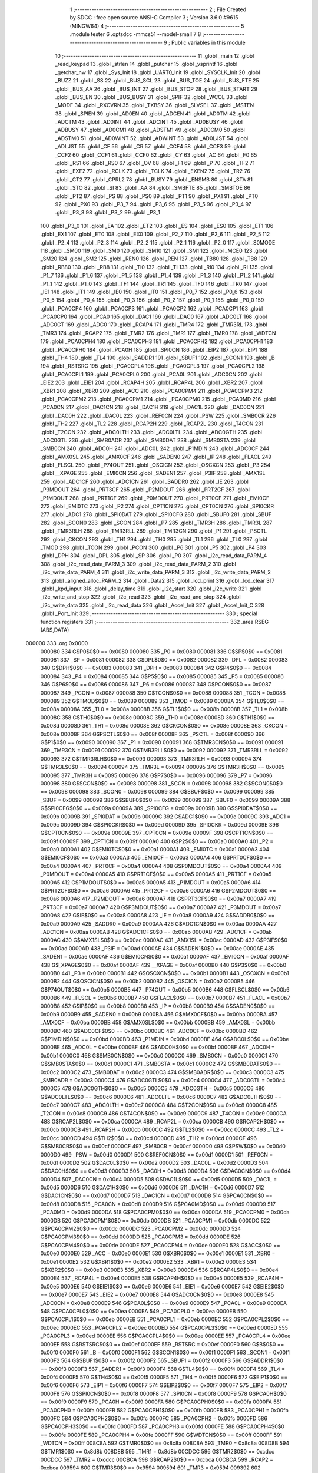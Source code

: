                                       1 ;--------------------------------------------------------
                                      2 ; File Created by SDCC : free open source ANSI-C Compiler
                                      3 ; Version 3.6.0 #9615 (MINGW64)
                                      4 ;--------------------------------------------------------
                                      5 	.module tester
                                      6 	.optsdcc -mmcs51 --model-small
                                      7 	
                                      8 ;--------------------------------------------------------
                                      9 ; Public variables in this module
                                     10 ;--------------------------------------------------------
                                     11 	.globl _main
                                     12 	.globl _read_keypad
                                     13 	.globl _strlen
                                     14 	.globl _putchar
                                     15 	.globl _vsprintf
                                     16 	.globl _getchar_nw
                                     17 	.globl _Sys_Init
                                     18 	.globl _UART0_Init
                                     19 	.globl _SYSCLK_Init
                                     20 	.globl _BUZZ
                                     21 	.globl _SS
                                     22 	.globl _BUS_SCL
                                     23 	.globl _BUS_TOE
                                     24 	.globl _BUS_FTE
                                     25 	.globl _BUS_AA
                                     26 	.globl _BUS_INT
                                     27 	.globl _BUS_STOP
                                     28 	.globl _BUS_START
                                     29 	.globl _BUS_EN
                                     30 	.globl _BUS_BUSY
                                     31 	.globl _SPIF
                                     32 	.globl _WCOL
                                     33 	.globl _MODF
                                     34 	.globl _RXOVRN
                                     35 	.globl _TXBSY
                                     36 	.globl _SLVSEL
                                     37 	.globl _MSTEN
                                     38 	.globl _SPIEN
                                     39 	.globl _AD0EN
                                     40 	.globl _ADCEN
                                     41 	.globl _AD0TM
                                     42 	.globl _ADCTM
                                     43 	.globl _AD0INT
                                     44 	.globl _ADCINT
                                     45 	.globl _AD0BUSY
                                     46 	.globl _ADBUSY
                                     47 	.globl _AD0CM1
                                     48 	.globl _ADSTM1
                                     49 	.globl _AD0CM0
                                     50 	.globl _ADSTM0
                                     51 	.globl _AD0WINT
                                     52 	.globl _ADWINT
                                     53 	.globl _AD0LJST
                                     54 	.globl _ADLJST
                                     55 	.globl _CF
                                     56 	.globl _CR
                                     57 	.globl _CCF4
                                     58 	.globl _CCF3
                                     59 	.globl _CCF2
                                     60 	.globl _CCF1
                                     61 	.globl _CCF0
                                     62 	.globl _CY
                                     63 	.globl _AC
                                     64 	.globl _F0
                                     65 	.globl _RS1
                                     66 	.globl _RS0
                                     67 	.globl _OV
                                     68 	.globl _F1
                                     69 	.globl _P
                                     70 	.globl _TF2
                                     71 	.globl _EXF2
                                     72 	.globl _RCLK
                                     73 	.globl _TCLK
                                     74 	.globl _EXEN2
                                     75 	.globl _TR2
                                     76 	.globl _CT2
                                     77 	.globl _CPRL2
                                     78 	.globl _BUSY
                                     79 	.globl _ENSMB
                                     80 	.globl _STA
                                     81 	.globl _STO
                                     82 	.globl _SI
                                     83 	.globl _AA
                                     84 	.globl _SMBFTE
                                     85 	.globl _SMBTOE
                                     86 	.globl _PT2
                                     87 	.globl _PS
                                     88 	.globl _PS0
                                     89 	.globl _PT1
                                     90 	.globl _PX1
                                     91 	.globl _PT0
                                     92 	.globl _PX0
                                     93 	.globl _P3_7
                                     94 	.globl _P3_6
                                     95 	.globl _P3_5
                                     96 	.globl _P3_4
                                     97 	.globl _P3_3
                                     98 	.globl _P3_2
                                     99 	.globl _P3_1
                                    100 	.globl _P3_0
                                    101 	.globl _EA
                                    102 	.globl _ET2
                                    103 	.globl _ES
                                    104 	.globl _ES0
                                    105 	.globl _ET1
                                    106 	.globl _EX1
                                    107 	.globl _ET0
                                    108 	.globl _EX0
                                    109 	.globl _P2_7
                                    110 	.globl _P2_6
                                    111 	.globl _P2_5
                                    112 	.globl _P2_4
                                    113 	.globl _P2_3
                                    114 	.globl _P2_2
                                    115 	.globl _P2_1
                                    116 	.globl _P2_0
                                    117 	.globl _S0MODE
                                    118 	.globl _SM00
                                    119 	.globl _SM0
                                    120 	.globl _SM10
                                    121 	.globl _SM1
                                    122 	.globl _MCE0
                                    123 	.globl _SM20
                                    124 	.globl _SM2
                                    125 	.globl _REN0
                                    126 	.globl _REN
                                    127 	.globl _TB80
                                    128 	.globl _TB8
                                    129 	.globl _RB80
                                    130 	.globl _RB8
                                    131 	.globl _TI0
                                    132 	.globl _TI
                                    133 	.globl _RI0
                                    134 	.globl _RI
                                    135 	.globl _P1_7
                                    136 	.globl _P1_6
                                    137 	.globl _P1_5
                                    138 	.globl _P1_4
                                    139 	.globl _P1_3
                                    140 	.globl _P1_2
                                    141 	.globl _P1_1
                                    142 	.globl _P1_0
                                    143 	.globl _TF1
                                    144 	.globl _TR1
                                    145 	.globl _TF0
                                    146 	.globl _TR0
                                    147 	.globl _IE1
                                    148 	.globl _IT1
                                    149 	.globl _IE0
                                    150 	.globl _IT0
                                    151 	.globl _P0_7
                                    152 	.globl _P0_6
                                    153 	.globl _P0_5
                                    154 	.globl _P0_4
                                    155 	.globl _P0_3
                                    156 	.globl _P0_2
                                    157 	.globl _P0_1
                                    158 	.globl _P0_0
                                    159 	.globl _PCA0CP4
                                    160 	.globl _PCA0CP3
                                    161 	.globl _PCA0CP2
                                    162 	.globl _PCA0CP1
                                    163 	.globl _PCA0CP0
                                    164 	.globl _PCA0
                                    165 	.globl _DAC1
                                    166 	.globl _DAC0
                                    167 	.globl _ADC0LT
                                    168 	.globl _ADC0GT
                                    169 	.globl _ADC0
                                    170 	.globl _RCAP4
                                    171 	.globl _TMR4
                                    172 	.globl _TMR3RL
                                    173 	.globl _TMR3
                                    174 	.globl _RCAP2
                                    175 	.globl _TMR2
                                    176 	.globl _TMR1
                                    177 	.globl _TMR0
                                    178 	.globl _WDTCN
                                    179 	.globl _PCA0CPH4
                                    180 	.globl _PCA0CPH3
                                    181 	.globl _PCA0CPH2
                                    182 	.globl _PCA0CPH1
                                    183 	.globl _PCA0CPH0
                                    184 	.globl _PCA0H
                                    185 	.globl _SPI0CN
                                    186 	.globl _EIP2
                                    187 	.globl _EIP1
                                    188 	.globl _TH4
                                    189 	.globl _TL4
                                    190 	.globl _SADDR1
                                    191 	.globl _SBUF1
                                    192 	.globl _SCON1
                                    193 	.globl _B
                                    194 	.globl _RSTSRC
                                    195 	.globl _PCA0CPL4
                                    196 	.globl _PCA0CPL3
                                    197 	.globl _PCA0CPL2
                                    198 	.globl _PCA0CPL1
                                    199 	.globl _PCA0CPL0
                                    200 	.globl _PCA0L
                                    201 	.globl _ADC0CN
                                    202 	.globl _EIE2
                                    203 	.globl _EIE1
                                    204 	.globl _RCAP4H
                                    205 	.globl _RCAP4L
                                    206 	.globl _XBR2
                                    207 	.globl _XBR1
                                    208 	.globl _XBR0
                                    209 	.globl _ACC
                                    210 	.globl _PCA0CPM4
                                    211 	.globl _PCA0CPM3
                                    212 	.globl _PCA0CPM2
                                    213 	.globl _PCA0CPM1
                                    214 	.globl _PCA0CPM0
                                    215 	.globl _PCA0MD
                                    216 	.globl _PCA0CN
                                    217 	.globl _DAC1CN
                                    218 	.globl _DAC1H
                                    219 	.globl _DAC1L
                                    220 	.globl _DAC0CN
                                    221 	.globl _DAC0H
                                    222 	.globl _DAC0L
                                    223 	.globl _REF0CN
                                    224 	.globl _PSW
                                    225 	.globl _SMB0CR
                                    226 	.globl _TH2
                                    227 	.globl _TL2
                                    228 	.globl _RCAP2H
                                    229 	.globl _RCAP2L
                                    230 	.globl _T4CON
                                    231 	.globl _T2CON
                                    232 	.globl _ADC0LTH
                                    233 	.globl _ADC0LTL
                                    234 	.globl _ADC0GTH
                                    235 	.globl _ADC0GTL
                                    236 	.globl _SMB0ADR
                                    237 	.globl _SMB0DAT
                                    238 	.globl _SMB0STA
                                    239 	.globl _SMB0CN
                                    240 	.globl _ADC0H
                                    241 	.globl _ADC0L
                                    242 	.globl _P1MDIN
                                    243 	.globl _ADC0CF
                                    244 	.globl _AMX0SL
                                    245 	.globl _AMX0CF
                                    246 	.globl _SADEN0
                                    247 	.globl _IP
                                    248 	.globl _FLACL
                                    249 	.globl _FLSCL
                                    250 	.globl _P74OUT
                                    251 	.globl _OSCICN
                                    252 	.globl _OSCXCN
                                    253 	.globl _P3
                                    254 	.globl __XPAGE
                                    255 	.globl _EMI0CN
                                    256 	.globl _SADEN1
                                    257 	.globl _P3IF
                                    258 	.globl _AMX1SL
                                    259 	.globl _ADC1CF
                                    260 	.globl _ADC1CN
                                    261 	.globl _SADDR0
                                    262 	.globl _IE
                                    263 	.globl _P3MDOUT
                                    264 	.globl _PRT3CF
                                    265 	.globl _P2MDOUT
                                    266 	.globl _PRT2CF
                                    267 	.globl _P1MDOUT
                                    268 	.globl _PRT1CF
                                    269 	.globl _P0MDOUT
                                    270 	.globl _PRT0CF
                                    271 	.globl _EMI0CF
                                    272 	.globl _EMI0TC
                                    273 	.globl _P2
                                    274 	.globl _CPT1CN
                                    275 	.globl _CPT0CN
                                    276 	.globl _SPI0CKR
                                    277 	.globl _ADC1
                                    278 	.globl _SPI0DAT
                                    279 	.globl _SPI0CFG
                                    280 	.globl _SBUF0
                                    281 	.globl _SBUF
                                    282 	.globl _SCON0
                                    283 	.globl _SCON
                                    284 	.globl _P7
                                    285 	.globl _TMR3H
                                    286 	.globl _TMR3L
                                    287 	.globl _TMR3RLH
                                    288 	.globl _TMR3RLL
                                    289 	.globl _TMR3CN
                                    290 	.globl _P1
                                    291 	.globl _PSCTL
                                    292 	.globl _CKCON
                                    293 	.globl _TH1
                                    294 	.globl _TH0
                                    295 	.globl _TL1
                                    296 	.globl _TL0
                                    297 	.globl _TMOD
                                    298 	.globl _TCON
                                    299 	.globl _PCON
                                    300 	.globl _P6
                                    301 	.globl _P5
                                    302 	.globl _P4
                                    303 	.globl _DPH
                                    304 	.globl _DPL
                                    305 	.globl _SP
                                    306 	.globl _P0
                                    307 	.globl _i2c_read_data_PARM_4
                                    308 	.globl _i2c_read_data_PARM_3
                                    309 	.globl _i2c_read_data_PARM_2
                                    310 	.globl _i2c_write_data_PARM_4
                                    311 	.globl _i2c_write_data_PARM_3
                                    312 	.globl _i2c_write_data_PARM_2
                                    313 	.globl _aligned_alloc_PARM_2
                                    314 	.globl _Data2
                                    315 	.globl _lcd_print
                                    316 	.globl _lcd_clear
                                    317 	.globl _kpd_input
                                    318 	.globl _delay_time
                                    319 	.globl _i2c_start
                                    320 	.globl _i2c_write
                                    321 	.globl _i2c_write_and_stop
                                    322 	.globl _i2c_read
                                    323 	.globl _i2c_read_and_stop
                                    324 	.globl _i2c_write_data
                                    325 	.globl _i2c_read_data
                                    326 	.globl _Accel_Init
                                    327 	.globl _Accel_Init_C
                                    328 	.globl _Port_Init
                                    329 ;--------------------------------------------------------
                                    330 ; special function registers
                                    331 ;--------------------------------------------------------
                                    332 	.area RSEG    (ABS,DATA)
      000000                        333 	.org 0x0000
                           000080   334 G$P0$0$0 == 0x0080
                           000080   335 _P0	=	0x0080
                           000081   336 G$SP$0$0 == 0x0081
                           000081   337 _SP	=	0x0081
                           000082   338 G$DPL$0$0 == 0x0082
                           000082   339 _DPL	=	0x0082
                           000083   340 G$DPH$0$0 == 0x0083
                           000083   341 _DPH	=	0x0083
                           000084   342 G$P4$0$0 == 0x0084
                           000084   343 _P4	=	0x0084
                           000085   344 G$P5$0$0 == 0x0085
                           000085   345 _P5	=	0x0085
                           000086   346 G$P6$0$0 == 0x0086
                           000086   347 _P6	=	0x0086
                           000087   348 G$PCON$0$0 == 0x0087
                           000087   349 _PCON	=	0x0087
                           000088   350 G$TCON$0$0 == 0x0088
                           000088   351 _TCON	=	0x0088
                           000089   352 G$TMOD$0$0 == 0x0089
                           000089   353 _TMOD	=	0x0089
                           00008A   354 G$TL0$0$0 == 0x008a
                           00008A   355 _TL0	=	0x008a
                           00008B   356 G$TL1$0$0 == 0x008b
                           00008B   357 _TL1	=	0x008b
                           00008C   358 G$TH0$0$0 == 0x008c
                           00008C   359 _TH0	=	0x008c
                           00008D   360 G$TH1$0$0 == 0x008d
                           00008D   361 _TH1	=	0x008d
                           00008E   362 G$CKCON$0$0 == 0x008e
                           00008E   363 _CKCON	=	0x008e
                           00008F   364 G$PSCTL$0$0 == 0x008f
                           00008F   365 _PSCTL	=	0x008f
                           000090   366 G$P1$0$0 == 0x0090
                           000090   367 _P1	=	0x0090
                           000091   368 G$TMR3CN$0$0 == 0x0091
                           000091   369 _TMR3CN	=	0x0091
                           000092   370 G$TMR3RLL$0$0 == 0x0092
                           000092   371 _TMR3RLL	=	0x0092
                           000093   372 G$TMR3RLH$0$0 == 0x0093
                           000093   373 _TMR3RLH	=	0x0093
                           000094   374 G$TMR3L$0$0 == 0x0094
                           000094   375 _TMR3L	=	0x0094
                           000095   376 G$TMR3H$0$0 == 0x0095
                           000095   377 _TMR3H	=	0x0095
                           000096   378 G$P7$0$0 == 0x0096
                           000096   379 _P7	=	0x0096
                           000098   380 G$SCON$0$0 == 0x0098
                           000098   381 _SCON	=	0x0098
                           000098   382 G$SCON0$0$0 == 0x0098
                           000098   383 _SCON0	=	0x0098
                           000099   384 G$SBUF$0$0 == 0x0099
                           000099   385 _SBUF	=	0x0099
                           000099   386 G$SBUF0$0$0 == 0x0099
                           000099   387 _SBUF0	=	0x0099
                           00009A   388 G$SPI0CFG$0$0 == 0x009a
                           00009A   389 _SPI0CFG	=	0x009a
                           00009B   390 G$SPI0DAT$0$0 == 0x009b
                           00009B   391 _SPI0DAT	=	0x009b
                           00009C   392 G$ADC1$0$0 == 0x009c
                           00009C   393 _ADC1	=	0x009c
                           00009D   394 G$SPI0CKR$0$0 == 0x009d
                           00009D   395 _SPI0CKR	=	0x009d
                           00009E   396 G$CPT0CN$0$0 == 0x009e
                           00009E   397 _CPT0CN	=	0x009e
                           00009F   398 G$CPT1CN$0$0 == 0x009f
                           00009F   399 _CPT1CN	=	0x009f
                           0000A0   400 G$P2$0$0 == 0x00a0
                           0000A0   401 _P2	=	0x00a0
                           0000A1   402 G$EMI0TC$0$0 == 0x00a1
                           0000A1   403 _EMI0TC	=	0x00a1
                           0000A3   404 G$EMI0CF$0$0 == 0x00a3
                           0000A3   405 _EMI0CF	=	0x00a3
                           0000A4   406 G$PRT0CF$0$0 == 0x00a4
                           0000A4   407 _PRT0CF	=	0x00a4
                           0000A4   408 G$P0MDOUT$0$0 == 0x00a4
                           0000A4   409 _P0MDOUT	=	0x00a4
                           0000A5   410 G$PRT1CF$0$0 == 0x00a5
                           0000A5   411 _PRT1CF	=	0x00a5
                           0000A5   412 G$P1MDOUT$0$0 == 0x00a5
                           0000A5   413 _P1MDOUT	=	0x00a5
                           0000A6   414 G$PRT2CF$0$0 == 0x00a6
                           0000A6   415 _PRT2CF	=	0x00a6
                           0000A6   416 G$P2MDOUT$0$0 == 0x00a6
                           0000A6   417 _P2MDOUT	=	0x00a6
                           0000A7   418 G$PRT3CF$0$0 == 0x00a7
                           0000A7   419 _PRT3CF	=	0x00a7
                           0000A7   420 G$P3MDOUT$0$0 == 0x00a7
                           0000A7   421 _P3MDOUT	=	0x00a7
                           0000A8   422 G$IE$0$0 == 0x00a8
                           0000A8   423 _IE	=	0x00a8
                           0000A9   424 G$SADDR0$0$0 == 0x00a9
                           0000A9   425 _SADDR0	=	0x00a9
                           0000AA   426 G$ADC1CN$0$0 == 0x00aa
                           0000AA   427 _ADC1CN	=	0x00aa
                           0000AB   428 G$ADC1CF$0$0 == 0x00ab
                           0000AB   429 _ADC1CF	=	0x00ab
                           0000AC   430 G$AMX1SL$0$0 == 0x00ac
                           0000AC   431 _AMX1SL	=	0x00ac
                           0000AD   432 G$P3IF$0$0 == 0x00ad
                           0000AD   433 _P3IF	=	0x00ad
                           0000AE   434 G$SADEN1$0$0 == 0x00ae
                           0000AE   435 _SADEN1	=	0x00ae
                           0000AF   436 G$EMI0CN$0$0 == 0x00af
                           0000AF   437 _EMI0CN	=	0x00af
                           0000AF   438 G$_XPAGE$0$0 == 0x00af
                           0000AF   439 __XPAGE	=	0x00af
                           0000B0   440 G$P3$0$0 == 0x00b0
                           0000B0   441 _P3	=	0x00b0
                           0000B1   442 G$OSCXCN$0$0 == 0x00b1
                           0000B1   443 _OSCXCN	=	0x00b1
                           0000B2   444 G$OSCICN$0$0 == 0x00b2
                           0000B2   445 _OSCICN	=	0x00b2
                           0000B5   446 G$P74OUT$0$0 == 0x00b5
                           0000B5   447 _P74OUT	=	0x00b5
                           0000B6   448 G$FLSCL$0$0 == 0x00b6
                           0000B6   449 _FLSCL	=	0x00b6
                           0000B7   450 G$FLACL$0$0 == 0x00b7
                           0000B7   451 _FLACL	=	0x00b7
                           0000B8   452 G$IP$0$0 == 0x00b8
                           0000B8   453 _IP	=	0x00b8
                           0000B9   454 G$SADEN0$0$0 == 0x00b9
                           0000B9   455 _SADEN0	=	0x00b9
                           0000BA   456 G$AMX0CF$0$0 == 0x00ba
                           0000BA   457 _AMX0CF	=	0x00ba
                           0000BB   458 G$AMX0SL$0$0 == 0x00bb
                           0000BB   459 _AMX0SL	=	0x00bb
                           0000BC   460 G$ADC0CF$0$0 == 0x00bc
                           0000BC   461 _ADC0CF	=	0x00bc
                           0000BD   462 G$P1MDIN$0$0 == 0x00bd
                           0000BD   463 _P1MDIN	=	0x00bd
                           0000BE   464 G$ADC0L$0$0 == 0x00be
                           0000BE   465 _ADC0L	=	0x00be
                           0000BF   466 G$ADC0H$0$0 == 0x00bf
                           0000BF   467 _ADC0H	=	0x00bf
                           0000C0   468 G$SMB0CN$0$0 == 0x00c0
                           0000C0   469 _SMB0CN	=	0x00c0
                           0000C1   470 G$SMB0STA$0$0 == 0x00c1
                           0000C1   471 _SMB0STA	=	0x00c1
                           0000C2   472 G$SMB0DAT$0$0 == 0x00c2
                           0000C2   473 _SMB0DAT	=	0x00c2
                           0000C3   474 G$SMB0ADR$0$0 == 0x00c3
                           0000C3   475 _SMB0ADR	=	0x00c3
                           0000C4   476 G$ADC0GTL$0$0 == 0x00c4
                           0000C4   477 _ADC0GTL	=	0x00c4
                           0000C5   478 G$ADC0GTH$0$0 == 0x00c5
                           0000C5   479 _ADC0GTH	=	0x00c5
                           0000C6   480 G$ADC0LTL$0$0 == 0x00c6
                           0000C6   481 _ADC0LTL	=	0x00c6
                           0000C7   482 G$ADC0LTH$0$0 == 0x00c7
                           0000C7   483 _ADC0LTH	=	0x00c7
                           0000C8   484 G$T2CON$0$0 == 0x00c8
                           0000C8   485 _T2CON	=	0x00c8
                           0000C9   486 G$T4CON$0$0 == 0x00c9
                           0000C9   487 _T4CON	=	0x00c9
                           0000CA   488 G$RCAP2L$0$0 == 0x00ca
                           0000CA   489 _RCAP2L	=	0x00ca
                           0000CB   490 G$RCAP2H$0$0 == 0x00cb
                           0000CB   491 _RCAP2H	=	0x00cb
                           0000CC   492 G$TL2$0$0 == 0x00cc
                           0000CC   493 _TL2	=	0x00cc
                           0000CD   494 G$TH2$0$0 == 0x00cd
                           0000CD   495 _TH2	=	0x00cd
                           0000CF   496 G$SMB0CR$0$0 == 0x00cf
                           0000CF   497 _SMB0CR	=	0x00cf
                           0000D0   498 G$PSW$0$0 == 0x00d0
                           0000D0   499 _PSW	=	0x00d0
                           0000D1   500 G$REF0CN$0$0 == 0x00d1
                           0000D1   501 _REF0CN	=	0x00d1
                           0000D2   502 G$DAC0L$0$0 == 0x00d2
                           0000D2   503 _DAC0L	=	0x00d2
                           0000D3   504 G$DAC0H$0$0 == 0x00d3
                           0000D3   505 _DAC0H	=	0x00d3
                           0000D4   506 G$DAC0CN$0$0 == 0x00d4
                           0000D4   507 _DAC0CN	=	0x00d4
                           0000D5   508 G$DAC1L$0$0 == 0x00d5
                           0000D5   509 _DAC1L	=	0x00d5
                           0000D6   510 G$DAC1H$0$0 == 0x00d6
                           0000D6   511 _DAC1H	=	0x00d6
                           0000D7   512 G$DAC1CN$0$0 == 0x00d7
                           0000D7   513 _DAC1CN	=	0x00d7
                           0000D8   514 G$PCA0CN$0$0 == 0x00d8
                           0000D8   515 _PCA0CN	=	0x00d8
                           0000D9   516 G$PCA0MD$0$0 == 0x00d9
                           0000D9   517 _PCA0MD	=	0x00d9
                           0000DA   518 G$PCA0CPM0$0$0 == 0x00da
                           0000DA   519 _PCA0CPM0	=	0x00da
                           0000DB   520 G$PCA0CPM1$0$0 == 0x00db
                           0000DB   521 _PCA0CPM1	=	0x00db
                           0000DC   522 G$PCA0CPM2$0$0 == 0x00dc
                           0000DC   523 _PCA0CPM2	=	0x00dc
                           0000DD   524 G$PCA0CPM3$0$0 == 0x00dd
                           0000DD   525 _PCA0CPM3	=	0x00dd
                           0000DE   526 G$PCA0CPM4$0$0 == 0x00de
                           0000DE   527 _PCA0CPM4	=	0x00de
                           0000E0   528 G$ACC$0$0 == 0x00e0
                           0000E0   529 _ACC	=	0x00e0
                           0000E1   530 G$XBR0$0$0 == 0x00e1
                           0000E1   531 _XBR0	=	0x00e1
                           0000E2   532 G$XBR1$0$0 == 0x00e2
                           0000E2   533 _XBR1	=	0x00e2
                           0000E3   534 G$XBR2$0$0 == 0x00e3
                           0000E3   535 _XBR2	=	0x00e3
                           0000E4   536 G$RCAP4L$0$0 == 0x00e4
                           0000E4   537 _RCAP4L	=	0x00e4
                           0000E5   538 G$RCAP4H$0$0 == 0x00e5
                           0000E5   539 _RCAP4H	=	0x00e5
                           0000E6   540 G$EIE1$0$0 == 0x00e6
                           0000E6   541 _EIE1	=	0x00e6
                           0000E7   542 G$EIE2$0$0 == 0x00e7
                           0000E7   543 _EIE2	=	0x00e7
                           0000E8   544 G$ADC0CN$0$0 == 0x00e8
                           0000E8   545 _ADC0CN	=	0x00e8
                           0000E9   546 G$PCA0L$0$0 == 0x00e9
                           0000E9   547 _PCA0L	=	0x00e9
                           0000EA   548 G$PCA0CPL0$0$0 == 0x00ea
                           0000EA   549 _PCA0CPL0	=	0x00ea
                           0000EB   550 G$PCA0CPL1$0$0 == 0x00eb
                           0000EB   551 _PCA0CPL1	=	0x00eb
                           0000EC   552 G$PCA0CPL2$0$0 == 0x00ec
                           0000EC   553 _PCA0CPL2	=	0x00ec
                           0000ED   554 G$PCA0CPL3$0$0 == 0x00ed
                           0000ED   555 _PCA0CPL3	=	0x00ed
                           0000EE   556 G$PCA0CPL4$0$0 == 0x00ee
                           0000EE   557 _PCA0CPL4	=	0x00ee
                           0000EF   558 G$RSTSRC$0$0 == 0x00ef
                           0000EF   559 _RSTSRC	=	0x00ef
                           0000F0   560 G$B$0$0 == 0x00f0
                           0000F0   561 _B	=	0x00f0
                           0000F1   562 G$SCON1$0$0 == 0x00f1
                           0000F1   563 _SCON1	=	0x00f1
                           0000F2   564 G$SBUF1$0$0 == 0x00f2
                           0000F2   565 _SBUF1	=	0x00f2
                           0000F3   566 G$SADDR1$0$0 == 0x00f3
                           0000F3   567 _SADDR1	=	0x00f3
                           0000F4   568 G$TL4$0$0 == 0x00f4
                           0000F4   569 _TL4	=	0x00f4
                           0000F5   570 G$TH4$0$0 == 0x00f5
                           0000F5   571 _TH4	=	0x00f5
                           0000F6   572 G$EIP1$0$0 == 0x00f6
                           0000F6   573 _EIP1	=	0x00f6
                           0000F7   574 G$EIP2$0$0 == 0x00f7
                           0000F7   575 _EIP2	=	0x00f7
                           0000F8   576 G$SPI0CN$0$0 == 0x00f8
                           0000F8   577 _SPI0CN	=	0x00f8
                           0000F9   578 G$PCA0H$0$0 == 0x00f9
                           0000F9   579 _PCA0H	=	0x00f9
                           0000FA   580 G$PCA0CPH0$0$0 == 0x00fa
                           0000FA   581 _PCA0CPH0	=	0x00fa
                           0000FB   582 G$PCA0CPH1$0$0 == 0x00fb
                           0000FB   583 _PCA0CPH1	=	0x00fb
                           0000FC   584 G$PCA0CPH2$0$0 == 0x00fc
                           0000FC   585 _PCA0CPH2	=	0x00fc
                           0000FD   586 G$PCA0CPH3$0$0 == 0x00fd
                           0000FD   587 _PCA0CPH3	=	0x00fd
                           0000FE   588 G$PCA0CPH4$0$0 == 0x00fe
                           0000FE   589 _PCA0CPH4	=	0x00fe
                           0000FF   590 G$WDTCN$0$0 == 0x00ff
                           0000FF   591 _WDTCN	=	0x00ff
                           008C8A   592 G$TMR0$0$0 == 0x8c8a
                           008C8A   593 _TMR0	=	0x8c8a
                           008D8B   594 G$TMR1$0$0 == 0x8d8b
                           008D8B   595 _TMR1	=	0x8d8b
                           00CDCC   596 G$TMR2$0$0 == 0xcdcc
                           00CDCC   597 _TMR2	=	0xcdcc
                           00CBCA   598 G$RCAP2$0$0 == 0xcbca
                           00CBCA   599 _RCAP2	=	0xcbca
                           009594   600 G$TMR3$0$0 == 0x9594
                           009594   601 _TMR3	=	0x9594
                           009392   602 G$TMR3RL$0$0 == 0x9392
                           009392   603 _TMR3RL	=	0x9392
                           00F5F4   604 G$TMR4$0$0 == 0xf5f4
                           00F5F4   605 _TMR4	=	0xf5f4
                           00E5E4   606 G$RCAP4$0$0 == 0xe5e4
                           00E5E4   607 _RCAP4	=	0xe5e4
                           00BFBE   608 G$ADC0$0$0 == 0xbfbe
                           00BFBE   609 _ADC0	=	0xbfbe
                           00C5C4   610 G$ADC0GT$0$0 == 0xc5c4
                           00C5C4   611 _ADC0GT	=	0xc5c4
                           00C7C6   612 G$ADC0LT$0$0 == 0xc7c6
                           00C7C6   613 _ADC0LT	=	0xc7c6
                           00D3D2   614 G$DAC0$0$0 == 0xd3d2
                           00D3D2   615 _DAC0	=	0xd3d2
                           00D6D5   616 G$DAC1$0$0 == 0xd6d5
                           00D6D5   617 _DAC1	=	0xd6d5
                           00F9E9   618 G$PCA0$0$0 == 0xf9e9
                           00F9E9   619 _PCA0	=	0xf9e9
                           00FAEA   620 G$PCA0CP0$0$0 == 0xfaea
                           00FAEA   621 _PCA0CP0	=	0xfaea
                           00FBEB   622 G$PCA0CP1$0$0 == 0xfbeb
                           00FBEB   623 _PCA0CP1	=	0xfbeb
                           00FCEC   624 G$PCA0CP2$0$0 == 0xfcec
                           00FCEC   625 _PCA0CP2	=	0xfcec
                           00FDED   626 G$PCA0CP3$0$0 == 0xfded
                           00FDED   627 _PCA0CP3	=	0xfded
                           00FEEE   628 G$PCA0CP4$0$0 == 0xfeee
                           00FEEE   629 _PCA0CP4	=	0xfeee
                                    630 ;--------------------------------------------------------
                                    631 ; special function bits
                                    632 ;--------------------------------------------------------
                                    633 	.area RSEG    (ABS,DATA)
      000000                        634 	.org 0x0000
                           000080   635 G$P0_0$0$0 == 0x0080
                           000080   636 _P0_0	=	0x0080
                           000081   637 G$P0_1$0$0 == 0x0081
                           000081   638 _P0_1	=	0x0081
                           000082   639 G$P0_2$0$0 == 0x0082
                           000082   640 _P0_2	=	0x0082
                           000083   641 G$P0_3$0$0 == 0x0083
                           000083   642 _P0_3	=	0x0083
                           000084   643 G$P0_4$0$0 == 0x0084
                           000084   644 _P0_4	=	0x0084
                           000085   645 G$P0_5$0$0 == 0x0085
                           000085   646 _P0_5	=	0x0085
                           000086   647 G$P0_6$0$0 == 0x0086
                           000086   648 _P0_6	=	0x0086
                           000087   649 G$P0_7$0$0 == 0x0087
                           000087   650 _P0_7	=	0x0087
                           000088   651 G$IT0$0$0 == 0x0088
                           000088   652 _IT0	=	0x0088
                           000089   653 G$IE0$0$0 == 0x0089
                           000089   654 _IE0	=	0x0089
                           00008A   655 G$IT1$0$0 == 0x008a
                           00008A   656 _IT1	=	0x008a
                           00008B   657 G$IE1$0$0 == 0x008b
                           00008B   658 _IE1	=	0x008b
                           00008C   659 G$TR0$0$0 == 0x008c
                           00008C   660 _TR0	=	0x008c
                           00008D   661 G$TF0$0$0 == 0x008d
                           00008D   662 _TF0	=	0x008d
                           00008E   663 G$TR1$0$0 == 0x008e
                           00008E   664 _TR1	=	0x008e
                           00008F   665 G$TF1$0$0 == 0x008f
                           00008F   666 _TF1	=	0x008f
                           000090   667 G$P1_0$0$0 == 0x0090
                           000090   668 _P1_0	=	0x0090
                           000091   669 G$P1_1$0$0 == 0x0091
                           000091   670 _P1_1	=	0x0091
                           000092   671 G$P1_2$0$0 == 0x0092
                           000092   672 _P1_2	=	0x0092
                           000093   673 G$P1_3$0$0 == 0x0093
                           000093   674 _P1_3	=	0x0093
                           000094   675 G$P1_4$0$0 == 0x0094
                           000094   676 _P1_4	=	0x0094
                           000095   677 G$P1_5$0$0 == 0x0095
                           000095   678 _P1_5	=	0x0095
                           000096   679 G$P1_6$0$0 == 0x0096
                           000096   680 _P1_6	=	0x0096
                           000097   681 G$P1_7$0$0 == 0x0097
                           000097   682 _P1_7	=	0x0097
                           000098   683 G$RI$0$0 == 0x0098
                           000098   684 _RI	=	0x0098
                           000098   685 G$RI0$0$0 == 0x0098
                           000098   686 _RI0	=	0x0098
                           000099   687 G$TI$0$0 == 0x0099
                           000099   688 _TI	=	0x0099
                           000099   689 G$TI0$0$0 == 0x0099
                           000099   690 _TI0	=	0x0099
                           00009A   691 G$RB8$0$0 == 0x009a
                           00009A   692 _RB8	=	0x009a
                           00009A   693 G$RB80$0$0 == 0x009a
                           00009A   694 _RB80	=	0x009a
                           00009B   695 G$TB8$0$0 == 0x009b
                           00009B   696 _TB8	=	0x009b
                           00009B   697 G$TB80$0$0 == 0x009b
                           00009B   698 _TB80	=	0x009b
                           00009C   699 G$REN$0$0 == 0x009c
                           00009C   700 _REN	=	0x009c
                           00009C   701 G$REN0$0$0 == 0x009c
                           00009C   702 _REN0	=	0x009c
                           00009D   703 G$SM2$0$0 == 0x009d
                           00009D   704 _SM2	=	0x009d
                           00009D   705 G$SM20$0$0 == 0x009d
                           00009D   706 _SM20	=	0x009d
                           00009D   707 G$MCE0$0$0 == 0x009d
                           00009D   708 _MCE0	=	0x009d
                           00009E   709 G$SM1$0$0 == 0x009e
                           00009E   710 _SM1	=	0x009e
                           00009E   711 G$SM10$0$0 == 0x009e
                           00009E   712 _SM10	=	0x009e
                           00009F   713 G$SM0$0$0 == 0x009f
                           00009F   714 _SM0	=	0x009f
                           00009F   715 G$SM00$0$0 == 0x009f
                           00009F   716 _SM00	=	0x009f
                           00009F   717 G$S0MODE$0$0 == 0x009f
                           00009F   718 _S0MODE	=	0x009f
                           0000A0   719 G$P2_0$0$0 == 0x00a0
                           0000A0   720 _P2_0	=	0x00a0
                           0000A1   721 G$P2_1$0$0 == 0x00a1
                           0000A1   722 _P2_1	=	0x00a1
                           0000A2   723 G$P2_2$0$0 == 0x00a2
                           0000A2   724 _P2_2	=	0x00a2
                           0000A3   725 G$P2_3$0$0 == 0x00a3
                           0000A3   726 _P2_3	=	0x00a3
                           0000A4   727 G$P2_4$0$0 == 0x00a4
                           0000A4   728 _P2_4	=	0x00a4
                           0000A5   729 G$P2_5$0$0 == 0x00a5
                           0000A5   730 _P2_5	=	0x00a5
                           0000A6   731 G$P2_6$0$0 == 0x00a6
                           0000A6   732 _P2_6	=	0x00a6
                           0000A7   733 G$P2_7$0$0 == 0x00a7
                           0000A7   734 _P2_7	=	0x00a7
                           0000A8   735 G$EX0$0$0 == 0x00a8
                           0000A8   736 _EX0	=	0x00a8
                           0000A9   737 G$ET0$0$0 == 0x00a9
                           0000A9   738 _ET0	=	0x00a9
                           0000AA   739 G$EX1$0$0 == 0x00aa
                           0000AA   740 _EX1	=	0x00aa
                           0000AB   741 G$ET1$0$0 == 0x00ab
                           0000AB   742 _ET1	=	0x00ab
                           0000AC   743 G$ES0$0$0 == 0x00ac
                           0000AC   744 _ES0	=	0x00ac
                           0000AC   745 G$ES$0$0 == 0x00ac
                           0000AC   746 _ES	=	0x00ac
                           0000AD   747 G$ET2$0$0 == 0x00ad
                           0000AD   748 _ET2	=	0x00ad
                           0000AF   749 G$EA$0$0 == 0x00af
                           0000AF   750 _EA	=	0x00af
                           0000B0   751 G$P3_0$0$0 == 0x00b0
                           0000B0   752 _P3_0	=	0x00b0
                           0000B1   753 G$P3_1$0$0 == 0x00b1
                           0000B1   754 _P3_1	=	0x00b1
                           0000B2   755 G$P3_2$0$0 == 0x00b2
                           0000B2   756 _P3_2	=	0x00b2
                           0000B3   757 G$P3_3$0$0 == 0x00b3
                           0000B3   758 _P3_3	=	0x00b3
                           0000B4   759 G$P3_4$0$0 == 0x00b4
                           0000B4   760 _P3_4	=	0x00b4
                           0000B5   761 G$P3_5$0$0 == 0x00b5
                           0000B5   762 _P3_5	=	0x00b5
                           0000B6   763 G$P3_6$0$0 == 0x00b6
                           0000B6   764 _P3_6	=	0x00b6
                           0000B7   765 G$P3_7$0$0 == 0x00b7
                           0000B7   766 _P3_7	=	0x00b7
                           0000B8   767 G$PX0$0$0 == 0x00b8
                           0000B8   768 _PX0	=	0x00b8
                           0000B9   769 G$PT0$0$0 == 0x00b9
                           0000B9   770 _PT0	=	0x00b9
                           0000BA   771 G$PX1$0$0 == 0x00ba
                           0000BA   772 _PX1	=	0x00ba
                           0000BB   773 G$PT1$0$0 == 0x00bb
                           0000BB   774 _PT1	=	0x00bb
                           0000BC   775 G$PS0$0$0 == 0x00bc
                           0000BC   776 _PS0	=	0x00bc
                           0000BC   777 G$PS$0$0 == 0x00bc
                           0000BC   778 _PS	=	0x00bc
                           0000BD   779 G$PT2$0$0 == 0x00bd
                           0000BD   780 _PT2	=	0x00bd
                           0000C0   781 G$SMBTOE$0$0 == 0x00c0
                           0000C0   782 _SMBTOE	=	0x00c0
                           0000C1   783 G$SMBFTE$0$0 == 0x00c1
                           0000C1   784 _SMBFTE	=	0x00c1
                           0000C2   785 G$AA$0$0 == 0x00c2
                           0000C2   786 _AA	=	0x00c2
                           0000C3   787 G$SI$0$0 == 0x00c3
                           0000C3   788 _SI	=	0x00c3
                           0000C4   789 G$STO$0$0 == 0x00c4
                           0000C4   790 _STO	=	0x00c4
                           0000C5   791 G$STA$0$0 == 0x00c5
                           0000C5   792 _STA	=	0x00c5
                           0000C6   793 G$ENSMB$0$0 == 0x00c6
                           0000C6   794 _ENSMB	=	0x00c6
                           0000C7   795 G$BUSY$0$0 == 0x00c7
                           0000C7   796 _BUSY	=	0x00c7
                           0000C8   797 G$CPRL2$0$0 == 0x00c8
                           0000C8   798 _CPRL2	=	0x00c8
                           0000C9   799 G$CT2$0$0 == 0x00c9
                           0000C9   800 _CT2	=	0x00c9
                           0000CA   801 G$TR2$0$0 == 0x00ca
                           0000CA   802 _TR2	=	0x00ca
                           0000CB   803 G$EXEN2$0$0 == 0x00cb
                           0000CB   804 _EXEN2	=	0x00cb
                           0000CC   805 G$TCLK$0$0 == 0x00cc
                           0000CC   806 _TCLK	=	0x00cc
                           0000CD   807 G$RCLK$0$0 == 0x00cd
                           0000CD   808 _RCLK	=	0x00cd
                           0000CE   809 G$EXF2$0$0 == 0x00ce
                           0000CE   810 _EXF2	=	0x00ce
                           0000CF   811 G$TF2$0$0 == 0x00cf
                           0000CF   812 _TF2	=	0x00cf
                           0000D0   813 G$P$0$0 == 0x00d0
                           0000D0   814 _P	=	0x00d0
                           0000D1   815 G$F1$0$0 == 0x00d1
                           0000D1   816 _F1	=	0x00d1
                           0000D2   817 G$OV$0$0 == 0x00d2
                           0000D2   818 _OV	=	0x00d2
                           0000D3   819 G$RS0$0$0 == 0x00d3
                           0000D3   820 _RS0	=	0x00d3
                           0000D4   821 G$RS1$0$0 == 0x00d4
                           0000D4   822 _RS1	=	0x00d4
                           0000D5   823 G$F0$0$0 == 0x00d5
                           0000D5   824 _F0	=	0x00d5
                           0000D6   825 G$AC$0$0 == 0x00d6
                           0000D6   826 _AC	=	0x00d6
                           0000D7   827 G$CY$0$0 == 0x00d7
                           0000D7   828 _CY	=	0x00d7
                           0000D8   829 G$CCF0$0$0 == 0x00d8
                           0000D8   830 _CCF0	=	0x00d8
                           0000D9   831 G$CCF1$0$0 == 0x00d9
                           0000D9   832 _CCF1	=	0x00d9
                           0000DA   833 G$CCF2$0$0 == 0x00da
                           0000DA   834 _CCF2	=	0x00da
                           0000DB   835 G$CCF3$0$0 == 0x00db
                           0000DB   836 _CCF3	=	0x00db
                           0000DC   837 G$CCF4$0$0 == 0x00dc
                           0000DC   838 _CCF4	=	0x00dc
                           0000DE   839 G$CR$0$0 == 0x00de
                           0000DE   840 _CR	=	0x00de
                           0000DF   841 G$CF$0$0 == 0x00df
                           0000DF   842 _CF	=	0x00df
                           0000E8   843 G$ADLJST$0$0 == 0x00e8
                           0000E8   844 _ADLJST	=	0x00e8
                           0000E8   845 G$AD0LJST$0$0 == 0x00e8
                           0000E8   846 _AD0LJST	=	0x00e8
                           0000E9   847 G$ADWINT$0$0 == 0x00e9
                           0000E9   848 _ADWINT	=	0x00e9
                           0000E9   849 G$AD0WINT$0$0 == 0x00e9
                           0000E9   850 _AD0WINT	=	0x00e9
                           0000EA   851 G$ADSTM0$0$0 == 0x00ea
                           0000EA   852 _ADSTM0	=	0x00ea
                           0000EA   853 G$AD0CM0$0$0 == 0x00ea
                           0000EA   854 _AD0CM0	=	0x00ea
                           0000EB   855 G$ADSTM1$0$0 == 0x00eb
                           0000EB   856 _ADSTM1	=	0x00eb
                           0000EB   857 G$AD0CM1$0$0 == 0x00eb
                           0000EB   858 _AD0CM1	=	0x00eb
                           0000EC   859 G$ADBUSY$0$0 == 0x00ec
                           0000EC   860 _ADBUSY	=	0x00ec
                           0000EC   861 G$AD0BUSY$0$0 == 0x00ec
                           0000EC   862 _AD0BUSY	=	0x00ec
                           0000ED   863 G$ADCINT$0$0 == 0x00ed
                           0000ED   864 _ADCINT	=	0x00ed
                           0000ED   865 G$AD0INT$0$0 == 0x00ed
                           0000ED   866 _AD0INT	=	0x00ed
                           0000EE   867 G$ADCTM$0$0 == 0x00ee
                           0000EE   868 _ADCTM	=	0x00ee
                           0000EE   869 G$AD0TM$0$0 == 0x00ee
                           0000EE   870 _AD0TM	=	0x00ee
                           0000EF   871 G$ADCEN$0$0 == 0x00ef
                           0000EF   872 _ADCEN	=	0x00ef
                           0000EF   873 G$AD0EN$0$0 == 0x00ef
                           0000EF   874 _AD0EN	=	0x00ef
                           0000F8   875 G$SPIEN$0$0 == 0x00f8
                           0000F8   876 _SPIEN	=	0x00f8
                           0000F9   877 G$MSTEN$0$0 == 0x00f9
                           0000F9   878 _MSTEN	=	0x00f9
                           0000FA   879 G$SLVSEL$0$0 == 0x00fa
                           0000FA   880 _SLVSEL	=	0x00fa
                           0000FB   881 G$TXBSY$0$0 == 0x00fb
                           0000FB   882 _TXBSY	=	0x00fb
                           0000FC   883 G$RXOVRN$0$0 == 0x00fc
                           0000FC   884 _RXOVRN	=	0x00fc
                           0000FD   885 G$MODF$0$0 == 0x00fd
                           0000FD   886 _MODF	=	0x00fd
                           0000FE   887 G$WCOL$0$0 == 0x00fe
                           0000FE   888 _WCOL	=	0x00fe
                           0000FF   889 G$SPIF$0$0 == 0x00ff
                           0000FF   890 _SPIF	=	0x00ff
                           0000C7   891 G$BUS_BUSY$0$0 == 0x00c7
                           0000C7   892 _BUS_BUSY	=	0x00c7
                           0000C6   893 G$BUS_EN$0$0 == 0x00c6
                           0000C6   894 _BUS_EN	=	0x00c6
                           0000C5   895 G$BUS_START$0$0 == 0x00c5
                           0000C5   896 _BUS_START	=	0x00c5
                           0000C4   897 G$BUS_STOP$0$0 == 0x00c4
                           0000C4   898 _BUS_STOP	=	0x00c4
                           0000C3   899 G$BUS_INT$0$0 == 0x00c3
                           0000C3   900 _BUS_INT	=	0x00c3
                           0000C2   901 G$BUS_AA$0$0 == 0x00c2
                           0000C2   902 _BUS_AA	=	0x00c2
                           0000C1   903 G$BUS_FTE$0$0 == 0x00c1
                           0000C1   904 _BUS_FTE	=	0x00c1
                           0000C0   905 G$BUS_TOE$0$0 == 0x00c0
                           0000C0   906 _BUS_TOE	=	0x00c0
                           000083   907 G$BUS_SCL$0$0 == 0x0083
                           000083   908 _BUS_SCL	=	0x0083
                           0000B3   909 G$SS$0$0 == 0x00b3
                           0000B3   910 _SS	=	0x00b3
                           0000B4   911 G$BUZZ$0$0 == 0x00b4
                           0000B4   912 _BUZZ	=	0x00b4
                                    913 ;--------------------------------------------------------
                                    914 ; overlayable register banks
                                    915 ;--------------------------------------------------------
                                    916 	.area REG_BANK_0	(REL,OVR,DATA)
      000000                        917 	.ds 8
                                    918 ;--------------------------------------------------------
                                    919 ; internal ram data
                                    920 ;--------------------------------------------------------
                                    921 	.area DSEG    (DATA)
                           000000   922 G$Data2$0$0==.
      000008                        923 _Data2::
      000008                        924 	.ds 3
                           000003   925 Ltester.aligned_alloc$size$1$39==.
      00000B                        926 _aligned_alloc_PARM_2:
      00000B                        927 	.ds 2
                           000005   928 Ltester.lcd_clear$NumBytes$1$85==.
      00000D                        929 _lcd_clear_NumBytes_1_85:
      00000D                        930 	.ds 1
                           000006   931 Ltester.lcd_clear$Cmd$1$85==.
      00000E                        932 _lcd_clear_Cmd_1_85:
      00000E                        933 	.ds 2
                           000008   934 Ltester.read_keypad$Data$1$86==.
      000010                        935 _read_keypad_Data_1_86:
      000010                        936 	.ds 2
                           00000A   937 Ltester.i2c_write_data$start_reg$1$105==.
      000012                        938 _i2c_write_data_PARM_2:
      000012                        939 	.ds 1
                           00000B   940 Ltester.i2c_write_data$buffer$1$105==.
      000013                        941 _i2c_write_data_PARM_3:
      000013                        942 	.ds 3
                           00000E   943 Ltester.i2c_write_data$num_bytes$1$105==.
      000016                        944 _i2c_write_data_PARM_4:
      000016                        945 	.ds 1
                           00000F   946 Ltester.i2c_read_data$start_reg$1$107==.
      000017                        947 _i2c_read_data_PARM_2:
      000017                        948 	.ds 1
                           000010   949 Ltester.i2c_read_data$buffer$1$107==.
      000018                        950 _i2c_read_data_PARM_3:
      000018                        951 	.ds 3
                           000013   952 Ltester.i2c_read_data$num_bytes$1$107==.
      00001B                        953 _i2c_read_data_PARM_4:
      00001B                        954 	.ds 1
                                    955 ;--------------------------------------------------------
                                    956 ; overlayable items in internal ram 
                                    957 ;--------------------------------------------------------
                                    958 	.area	OSEG    (OVR,DATA)
                                    959 	.area	OSEG    (OVR,DATA)
                                    960 	.area	OSEG    (OVR,DATA)
                                    961 	.area	OSEG    (OVR,DATA)
                                    962 	.area	OSEG    (OVR,DATA)
                                    963 	.area	OSEG    (OVR,DATA)
                                    964 	.area	OSEG    (OVR,DATA)
                                    965 ;--------------------------------------------------------
                                    966 ; Stack segment in internal ram 
                                    967 ;--------------------------------------------------------
                                    968 	.area	SSEG
      00004F                        969 __start__stack:
      00004F                        970 	.ds	1
                                    971 
                                    972 ;--------------------------------------------------------
                                    973 ; indirectly addressable internal ram data
                                    974 ;--------------------------------------------------------
                                    975 	.area ISEG    (DATA)
                                    976 ;--------------------------------------------------------
                                    977 ; absolute internal ram data
                                    978 ;--------------------------------------------------------
                                    979 	.area IABS    (ABS,DATA)
                                    980 	.area IABS    (ABS,DATA)
                                    981 ;--------------------------------------------------------
                                    982 ; bit data
                                    983 ;--------------------------------------------------------
                                    984 	.area BSEG    (BIT)
                                    985 ;--------------------------------------------------------
                                    986 ; paged external ram data
                                    987 ;--------------------------------------------------------
                                    988 	.area PSEG    (PAG,XDATA)
                                    989 ;--------------------------------------------------------
                                    990 ; external ram data
                                    991 ;--------------------------------------------------------
                                    992 	.area XSEG    (XDATA)
                           000000   993 Ltester.lcd_print$text$1$81==.
      000001                        994 _lcd_print_text_1_81:
      000001                        995 	.ds 80
                                    996 ;--------------------------------------------------------
                                    997 ; absolute external ram data
                                    998 ;--------------------------------------------------------
                                    999 	.area XABS    (ABS,XDATA)
                                   1000 ;--------------------------------------------------------
                                   1001 ; external initialized ram data
                                   1002 ;--------------------------------------------------------
                                   1003 	.area XISEG   (XDATA)
                                   1004 	.area HOME    (CODE)
                                   1005 	.area GSINIT0 (CODE)
                                   1006 	.area GSINIT1 (CODE)
                                   1007 	.area GSINIT2 (CODE)
                                   1008 	.area GSINIT3 (CODE)
                                   1009 	.area GSINIT4 (CODE)
                                   1010 	.area GSINIT5 (CODE)
                                   1011 	.area GSINIT  (CODE)
                                   1012 	.area GSFINAL (CODE)
                                   1013 	.area CSEG    (CODE)
                                   1014 ;--------------------------------------------------------
                                   1015 ; interrupt vector 
                                   1016 ;--------------------------------------------------------
                                   1017 	.area HOME    (CODE)
      000000                       1018 __interrupt_vect:
      000000 02 00 06         [24] 1019 	ljmp	__sdcc_gsinit_startup
                                   1020 ;--------------------------------------------------------
                                   1021 ; global & static initialisations
                                   1022 ;--------------------------------------------------------
                                   1023 	.area HOME    (CODE)
                                   1024 	.area GSINIT  (CODE)
                                   1025 	.area GSFINAL (CODE)
                                   1026 	.area GSINIT  (CODE)
                                   1027 	.globl __sdcc_gsinit_startup
                                   1028 	.globl __sdcc_program_startup
                                   1029 	.globl __start__stack
                                   1030 	.globl __mcs51_genXINIT
                                   1031 	.globl __mcs51_genXRAMCLEAR
                                   1032 	.globl __mcs51_genRAMCLEAR
                                   1033 	.area GSFINAL (CODE)
      00005F 02 00 03         [24] 1034 	ljmp	__sdcc_program_startup
                                   1035 ;--------------------------------------------------------
                                   1036 ; Home
                                   1037 ;--------------------------------------------------------
                                   1038 	.area HOME    (CODE)
                                   1039 	.area HOME    (CODE)
      000003                       1040 __sdcc_program_startup:
      000003 02 05 64         [24] 1041 	ljmp	_main
                                   1042 ;	return from main will return to caller
                                   1043 ;--------------------------------------------------------
                                   1044 ; code
                                   1045 ;--------------------------------------------------------
                                   1046 	.area CSEG    (CODE)
                                   1047 ;------------------------------------------------------------
                                   1048 ;Allocation info for local variables in function 'SYSCLK_Init'
                                   1049 ;------------------------------------------------------------
                                   1050 ;i                         Allocated to registers r6 r7 
                                   1051 ;------------------------------------------------------------
                           000000  1052 	G$SYSCLK_Init$0$0 ==.
                           000000  1053 	C$c8051_SDCC.h$42$0$0 ==.
                                   1054 ;	C:/Program Files/SDCC/bin/../include/mcs51/c8051_SDCC.h:42: void SYSCLK_Init(void)
                                   1055 ;	-----------------------------------------
                                   1056 ;	 function SYSCLK_Init
                                   1057 ;	-----------------------------------------
      000062                       1058 _SYSCLK_Init:
                           000007  1059 	ar7 = 0x07
                           000006  1060 	ar6 = 0x06
                           000005  1061 	ar5 = 0x05
                           000004  1062 	ar4 = 0x04
                           000003  1063 	ar3 = 0x03
                           000002  1064 	ar2 = 0x02
                           000001  1065 	ar1 = 0x01
                           000000  1066 	ar0 = 0x00
                           000000  1067 	C$c8051_SDCC.h$46$1$2 ==.
                                   1068 ;	C:/Program Files/SDCC/bin/../include/mcs51/c8051_SDCC.h:46: OSCXCN = 0x67;                      // start external oscillator with
      000062 75 B1 67         [24] 1069 	mov	_OSCXCN,#0x67
                           000003  1070 	C$c8051_SDCC.h$49$1$2 ==.
                                   1071 ;	C:/Program Files/SDCC/bin/../include/mcs51/c8051_SDCC.h:49: for (i=0; i < 256; i++);            // wait for oscillator to start
      000065 7E 00            [12] 1072 	mov	r6,#0x00
      000067 7F 01            [12] 1073 	mov	r7,#0x01
      000069                       1074 00107$:
      000069 EE               [12] 1075 	mov	a,r6
      00006A 24 FF            [12] 1076 	add	a,#0xff
      00006C FC               [12] 1077 	mov	r4,a
      00006D EF               [12] 1078 	mov	a,r7
      00006E 34 FF            [12] 1079 	addc	a,#0xff
      000070 FD               [12] 1080 	mov	r5,a
      000071 8C 06            [24] 1081 	mov	ar6,r4
      000073 8D 07            [24] 1082 	mov	ar7,r5
      000075 EC               [12] 1083 	mov	a,r4
      000076 4D               [12] 1084 	orl	a,r5
      000077 70 F0            [24] 1085 	jnz	00107$
                           000017  1086 	C$c8051_SDCC.h$51$1$2 ==.
                                   1087 ;	C:/Program Files/SDCC/bin/../include/mcs51/c8051_SDCC.h:51: while (!(OSCXCN & 0x80));           // Wait for crystal osc. to settle
      000079                       1088 00102$:
      000079 E5 B1            [12] 1089 	mov	a,_OSCXCN
      00007B 30 E7 FB         [24] 1090 	jnb	acc.7,00102$
                           00001C  1091 	C$c8051_SDCC.h$53$1$2 ==.
                                   1092 ;	C:/Program Files/SDCC/bin/../include/mcs51/c8051_SDCC.h:53: OSCICN = 0x88;                      // select external oscillator as SYSCLK
      00007E 75 B2 88         [24] 1093 	mov	_OSCICN,#0x88
                           00001F  1094 	C$c8051_SDCC.h$56$1$2 ==.
                           00001F  1095 	XG$SYSCLK_Init$0$0 ==.
      000081 22               [24] 1096 	ret
                                   1097 ;------------------------------------------------------------
                                   1098 ;Allocation info for local variables in function 'UART0_Init'
                                   1099 ;------------------------------------------------------------
                           000020  1100 	G$UART0_Init$0$0 ==.
                           000020  1101 	C$c8051_SDCC.h$64$1$2 ==.
                                   1102 ;	C:/Program Files/SDCC/bin/../include/mcs51/c8051_SDCC.h:64: void UART0_Init(void)
                                   1103 ;	-----------------------------------------
                                   1104 ;	 function UART0_Init
                                   1105 ;	-----------------------------------------
      000082                       1106 _UART0_Init:
                           000020  1107 	C$c8051_SDCC.h$66$1$4 ==.
                                   1108 ;	C:/Program Files/SDCC/bin/../include/mcs51/c8051_SDCC.h:66: SCON0  = 0x50;                      // SCON0: mode 1, 8-bit UART, enable RX
      000082 75 98 50         [24] 1109 	mov	_SCON0,#0x50
                           000023  1110 	C$c8051_SDCC.h$67$1$4 ==.
                                   1111 ;	C:/Program Files/SDCC/bin/../include/mcs51/c8051_SDCC.h:67: TMOD   = 0x20;                      // TMOD: timer 1, mode 2, 8-bit reload
      000085 75 89 20         [24] 1112 	mov	_TMOD,#0x20
                           000026  1113 	C$c8051_SDCC.h$68$1$4 ==.
                                   1114 ;	C:/Program Files/SDCC/bin/../include/mcs51/c8051_SDCC.h:68: TH1    = 0xFF&-(SYSCLK/BAUDRATE/16);     // set Timer1 reload value for baudrate
      000088 75 8D DC         [24] 1115 	mov	_TH1,#0xdc
                           000029  1116 	C$c8051_SDCC.h$69$1$4 ==.
                                   1117 ;	C:/Program Files/SDCC/bin/../include/mcs51/c8051_SDCC.h:69: TR1    = 1;                         // start Timer1
      00008B D2 8E            [12] 1118 	setb	_TR1
                           00002B  1119 	C$c8051_SDCC.h$70$1$4 ==.
                                   1120 ;	C:/Program Files/SDCC/bin/../include/mcs51/c8051_SDCC.h:70: CKCON |= 0x10;                      // Timer1 uses SYSCLK as time base
      00008D 43 8E 10         [24] 1121 	orl	_CKCON,#0x10
                           00002E  1122 	C$c8051_SDCC.h$71$1$4 ==.
                                   1123 ;	C:/Program Files/SDCC/bin/../include/mcs51/c8051_SDCC.h:71: PCON  |= 0x80;                      // SMOD00 = 1 (disable baud rate 
      000090 43 87 80         [24] 1124 	orl	_PCON,#0x80
                           000031  1125 	C$c8051_SDCC.h$73$1$4 ==.
                                   1126 ;	C:/Program Files/SDCC/bin/../include/mcs51/c8051_SDCC.h:73: TI0    = 1;                         // Indicate TX0 ready
      000093 D2 99            [12] 1127 	setb	_TI0
                           000033  1128 	C$c8051_SDCC.h$74$1$4 ==.
                                   1129 ;	C:/Program Files/SDCC/bin/../include/mcs51/c8051_SDCC.h:74: P0MDOUT |= 0x01;                    // Set TX0 to push/pull
      000095 43 A4 01         [24] 1130 	orl	_P0MDOUT,#0x01
                           000036  1131 	C$c8051_SDCC.h$75$1$4 ==.
                           000036  1132 	XG$UART0_Init$0$0 ==.
      000098 22               [24] 1133 	ret
                                   1134 ;------------------------------------------------------------
                                   1135 ;Allocation info for local variables in function 'Sys_Init'
                                   1136 ;------------------------------------------------------------
                           000037  1137 	G$Sys_Init$0$0 ==.
                           000037  1138 	C$c8051_SDCC.h$83$1$4 ==.
                                   1139 ;	C:/Program Files/SDCC/bin/../include/mcs51/c8051_SDCC.h:83: void Sys_Init(void)
                                   1140 ;	-----------------------------------------
                                   1141 ;	 function Sys_Init
                                   1142 ;	-----------------------------------------
      000099                       1143 _Sys_Init:
                           000037  1144 	C$c8051_SDCC.h$85$1$6 ==.
                                   1145 ;	C:/Program Files/SDCC/bin/../include/mcs51/c8051_SDCC.h:85: WDTCN = 0xde;			// disable watchdog timer
      000099 75 FF DE         [24] 1146 	mov	_WDTCN,#0xde
                           00003A  1147 	C$c8051_SDCC.h$86$1$6 ==.
                                   1148 ;	C:/Program Files/SDCC/bin/../include/mcs51/c8051_SDCC.h:86: WDTCN = 0xad;
      00009C 75 FF AD         [24] 1149 	mov	_WDTCN,#0xad
                           00003D  1150 	C$c8051_SDCC.h$88$1$6 ==.
                                   1151 ;	C:/Program Files/SDCC/bin/../include/mcs51/c8051_SDCC.h:88: SYSCLK_Init();			// initialize oscillator
      00009F 12 00 62         [24] 1152 	lcall	_SYSCLK_Init
                           000040  1153 	C$c8051_SDCC.h$89$1$6 ==.
                                   1154 ;	C:/Program Files/SDCC/bin/../include/mcs51/c8051_SDCC.h:89: UART0_Init();			// initialize UART0
      0000A2 12 00 82         [24] 1155 	lcall	_UART0_Init
                           000043  1156 	C$c8051_SDCC.h$91$1$6 ==.
                                   1157 ;	C:/Program Files/SDCC/bin/../include/mcs51/c8051_SDCC.h:91: XBR0 |= 0x04;
      0000A5 43 E1 04         [24] 1158 	orl	_XBR0,#0x04
                           000046  1159 	C$c8051_SDCC.h$92$1$6 ==.
                                   1160 ;	C:/Program Files/SDCC/bin/../include/mcs51/c8051_SDCC.h:92: XBR2 |= 0x40;                    	// Enable crossbar and weak pull-ups
      0000A8 43 E3 40         [24] 1161 	orl	_XBR2,#0x40
                           000049  1162 	C$c8051_SDCC.h$93$1$6 ==.
                           000049  1163 	XG$Sys_Init$0$0 ==.
      0000AB 22               [24] 1164 	ret
                                   1165 ;------------------------------------------------------------
                                   1166 ;Allocation info for local variables in function 'putchar'
                                   1167 ;------------------------------------------------------------
                                   1168 ;c                         Allocated to registers r7 
                                   1169 ;------------------------------------------------------------
                           00004A  1170 	G$putchar$0$0 ==.
                           00004A  1171 	C$c8051_SDCC.h$98$1$6 ==.
                                   1172 ;	C:/Program Files/SDCC/bin/../include/mcs51/c8051_SDCC.h:98: void putchar(char c)
                                   1173 ;	-----------------------------------------
                                   1174 ;	 function putchar
                                   1175 ;	-----------------------------------------
      0000AC                       1176 _putchar:
      0000AC AF 82            [24] 1177 	mov	r7,dpl
                           00004C  1178 	C$c8051_SDCC.h$100$1$8 ==.
                                   1179 ;	C:/Program Files/SDCC/bin/../include/mcs51/c8051_SDCC.h:100: while (!TI0); 
      0000AE                       1180 00101$:
                           00004C  1181 	C$c8051_SDCC.h$101$1$8 ==.
                                   1182 ;	C:/Program Files/SDCC/bin/../include/mcs51/c8051_SDCC.h:101: TI0 = 0;
      0000AE 10 99 02         [24] 1183 	jbc	_TI0,00112$
      0000B1 80 FB            [24] 1184 	sjmp	00101$
      0000B3                       1185 00112$:
                           000051  1186 	C$c8051_SDCC.h$102$1$8 ==.
                                   1187 ;	C:/Program Files/SDCC/bin/../include/mcs51/c8051_SDCC.h:102: SBUF0 = c;
      0000B3 8F 99            [24] 1188 	mov	_SBUF0,r7
                           000053  1189 	C$c8051_SDCC.h$103$1$8 ==.
                           000053  1190 	XG$putchar$0$0 ==.
      0000B5 22               [24] 1191 	ret
                                   1192 ;------------------------------------------------------------
                                   1193 ;Allocation info for local variables in function 'getchar'
                                   1194 ;------------------------------------------------------------
                                   1195 ;c                         Allocated to registers 
                                   1196 ;------------------------------------------------------------
                           000054  1197 	G$getchar$0$0 ==.
                           000054  1198 	C$c8051_SDCC.h$108$1$8 ==.
                                   1199 ;	C:/Program Files/SDCC/bin/../include/mcs51/c8051_SDCC.h:108: char getchar(void)
                                   1200 ;	-----------------------------------------
                                   1201 ;	 function getchar
                                   1202 ;	-----------------------------------------
      0000B6                       1203 _getchar:
                           000054  1204 	C$c8051_SDCC.h$111$1$10 ==.
                                   1205 ;	C:/Program Files/SDCC/bin/../include/mcs51/c8051_SDCC.h:111: while (!RI0);
      0000B6                       1206 00101$:
                           000054  1207 	C$c8051_SDCC.h$112$1$10 ==.
                                   1208 ;	C:/Program Files/SDCC/bin/../include/mcs51/c8051_SDCC.h:112: RI0 = 0;
      0000B6 10 98 02         [24] 1209 	jbc	_RI0,00112$
      0000B9 80 FB            [24] 1210 	sjmp	00101$
      0000BB                       1211 00112$:
                           000059  1212 	C$c8051_SDCC.h$113$1$10 ==.
                                   1213 ;	C:/Program Files/SDCC/bin/../include/mcs51/c8051_SDCC.h:113: c = SBUF0;
      0000BB 85 99 82         [24] 1214 	mov	dpl,_SBUF0
                           00005C  1215 	C$c8051_SDCC.h$114$1$10 ==.
                                   1216 ;	C:/Program Files/SDCC/bin/../include/mcs51/c8051_SDCC.h:114: putchar(c);                          // echo to terminal
      0000BE 12 00 AC         [24] 1217 	lcall	_putchar
                           00005F  1218 	C$c8051_SDCC.h$115$1$10 ==.
                                   1219 ;	C:/Program Files/SDCC/bin/../include/mcs51/c8051_SDCC.h:115: return SBUF0;
      0000C1 85 99 82         [24] 1220 	mov	dpl,_SBUF0
                           000062  1221 	C$c8051_SDCC.h$116$1$10 ==.
                           000062  1222 	XG$getchar$0$0 ==.
      0000C4 22               [24] 1223 	ret
                                   1224 ;------------------------------------------------------------
                                   1225 ;Allocation info for local variables in function 'getchar_nw'
                                   1226 ;------------------------------------------------------------
                                   1227 ;c                         Allocated to registers 
                                   1228 ;------------------------------------------------------------
                           000063  1229 	G$getchar_nw$0$0 ==.
                           000063  1230 	C$c8051_SDCC.h$121$1$10 ==.
                                   1231 ;	C:/Program Files/SDCC/bin/../include/mcs51/c8051_SDCC.h:121: char getchar_nw(void)
                                   1232 ;	-----------------------------------------
                                   1233 ;	 function getchar_nw
                                   1234 ;	-----------------------------------------
      0000C5                       1235 _getchar_nw:
                           000063  1236 	C$c8051_SDCC.h$124$1$12 ==.
                                   1237 ;	C:/Program Files/SDCC/bin/../include/mcs51/c8051_SDCC.h:124: if (!RI0) return 0xFF;
      0000C5 20 98 05         [24] 1238 	jb	_RI0,00102$
      0000C8 75 82 FF         [24] 1239 	mov	dpl,#0xff
      0000CB 80 0B            [24] 1240 	sjmp	00104$
      0000CD                       1241 00102$:
                           00006B  1242 	C$c8051_SDCC.h$127$2$13 ==.
                                   1243 ;	C:/Program Files/SDCC/bin/../include/mcs51/c8051_SDCC.h:127: RI0 = 0;
      0000CD C2 98            [12] 1244 	clr	_RI0
                           00006D  1245 	C$c8051_SDCC.h$128$2$13 ==.
                                   1246 ;	C:/Program Files/SDCC/bin/../include/mcs51/c8051_SDCC.h:128: c = SBUF0;
      0000CF 85 99 82         [24] 1247 	mov	dpl,_SBUF0
                           000070  1248 	C$c8051_SDCC.h$129$2$13 ==.
                                   1249 ;	C:/Program Files/SDCC/bin/../include/mcs51/c8051_SDCC.h:129: putchar(c);                          // echo to terminal
      0000D2 12 00 AC         [24] 1250 	lcall	_putchar
                           000073  1251 	C$c8051_SDCC.h$130$2$13 ==.
                                   1252 ;	C:/Program Files/SDCC/bin/../include/mcs51/c8051_SDCC.h:130: return SBUF0;
      0000D5 85 99 82         [24] 1253 	mov	dpl,_SBUF0
      0000D8                       1254 00104$:
                           000076  1255 	C$c8051_SDCC.h$132$1$12 ==.
                           000076  1256 	XG$getchar_nw$0$0 ==.
      0000D8 22               [24] 1257 	ret
                                   1258 ;------------------------------------------------------------
                                   1259 ;Allocation info for local variables in function 'lcd_print'
                                   1260 ;------------------------------------------------------------
                                   1261 ;fmt                       Allocated to stack - _bp -5
                                   1262 ;len                       Allocated to registers r6 
                                   1263 ;i                         Allocated to registers 
                                   1264 ;ap                        Allocated to registers 
                                   1265 ;text                      Allocated with name '_lcd_print_text_1_81'
                                   1266 ;------------------------------------------------------------
                           000077  1267 	G$lcd_print$0$0 ==.
                           000077  1268 	C$i2c.h$84$1$12 ==.
                                   1269 ;	C:/Program Files/SDCC/bin/../include/mcs51/i2c.h:84: void lcd_print(const char *fmt, ...)
                                   1270 ;	-----------------------------------------
                                   1271 ;	 function lcd_print
                                   1272 ;	-----------------------------------------
      0000D9                       1273 _lcd_print:
      0000D9 C0 1C            [24] 1274 	push	_bp
      0000DB 85 81 1C         [24] 1275 	mov	_bp,sp
                           00007C  1276 	C$i2c.h$90$1$81 ==.
                                   1277 ;	C:/Program Files/SDCC/bin/../include/mcs51/i2c.h:90: if ( strlen(fmt) <= 0 ) return;         //If there is no data to print, return
      0000DE E5 1C            [12] 1278 	mov	a,_bp
      0000E0 24 FB            [12] 1279 	add	a,#0xfb
      0000E2 F8               [12] 1280 	mov	r0,a
      0000E3 86 82            [24] 1281 	mov	dpl,@r0
      0000E5 08               [12] 1282 	inc	r0
      0000E6 86 83            [24] 1283 	mov	dph,@r0
      0000E8 08               [12] 1284 	inc	r0
      0000E9 86 F0            [24] 1285 	mov	b,@r0
      0000EB 12 0C 76         [24] 1286 	lcall	_strlen
      0000EE E5 82            [12] 1287 	mov	a,dpl
      0000F0 85 83 F0         [24] 1288 	mov	b,dph
      0000F3 45 F0            [12] 1289 	orl	a,b
      0000F5 70 02            [24] 1290 	jnz	00102$
      0000F7 80 62            [24] 1291 	sjmp	00109$
      0000F9                       1292 00102$:
                           000097  1293 	C$i2c.h$92$2$82 ==.
                                   1294 ;	C:/Program Files/SDCC/bin/../include/mcs51/i2c.h:92: va_start(ap, fmt);
      0000F9 E5 1C            [12] 1295 	mov	a,_bp
      0000FB 24 FB            [12] 1296 	add	a,#0xfb
      0000FD FF               [12] 1297 	mov	r7,a
      0000FE 8F 25            [24] 1298 	mov	_vsprintf_PARM_3,r7
                           00009E  1299 	C$i2c.h$93$1$81 ==.
                                   1300 ;	C:/Program Files/SDCC/bin/../include/mcs51/i2c.h:93: vsprintf(text, fmt, ap);
      000100 E5 1C            [12] 1301 	mov	a,_bp
      000102 24 FB            [12] 1302 	add	a,#0xfb
      000104 F8               [12] 1303 	mov	r0,a
      000105 86 22            [24] 1304 	mov	_vsprintf_PARM_2,@r0
      000107 08               [12] 1305 	inc	r0
      000108 86 23            [24] 1306 	mov	(_vsprintf_PARM_2 + 1),@r0
      00010A 08               [12] 1307 	inc	r0
      00010B 86 24            [24] 1308 	mov	(_vsprintf_PARM_2 + 2),@r0
      00010D 90 00 01         [24] 1309 	mov	dptr,#_lcd_print_text_1_81
      000110 75 F0 00         [24] 1310 	mov	b,#0x00
      000113 12 06 31         [24] 1311 	lcall	_vsprintf
                           0000B4  1312 	C$i2c.h$96$1$81 ==.
                                   1313 ;	C:/Program Files/SDCC/bin/../include/mcs51/i2c.h:96: len = strlen(text);
      000116 90 00 01         [24] 1314 	mov	dptr,#_lcd_print_text_1_81
      000119 75 F0 00         [24] 1315 	mov	b,#0x00
      00011C 12 0C 76         [24] 1316 	lcall	_strlen
      00011F AE 82            [24] 1317 	mov	r6,dpl
                           0000BF  1318 	C$i2c.h$97$1$81 ==.
                                   1319 ;	C:/Program Files/SDCC/bin/../include/mcs51/i2c.h:97: for(i=0; i<len; i++)
      000121 7F 00            [12] 1320 	mov	r7,#0x00
      000123                       1321 00107$:
      000123 C3               [12] 1322 	clr	c
      000124 EF               [12] 1323 	mov	a,r7
      000125 9E               [12] 1324 	subb	a,r6
      000126 50 1F            [24] 1325 	jnc	00105$
                           0000C6  1326 	C$i2c.h$99$2$84 ==.
                                   1327 ;	C:/Program Files/SDCC/bin/../include/mcs51/i2c.h:99: if(text[i] == (unsigned char)'\n') text[i] = 13;
      000128 EF               [12] 1328 	mov	a,r7
      000129 24 01            [12] 1329 	add	a,#_lcd_print_text_1_81
      00012B F5 82            [12] 1330 	mov	dpl,a
      00012D E4               [12] 1331 	clr	a
      00012E 34 00            [12] 1332 	addc	a,#(_lcd_print_text_1_81 >> 8)
      000130 F5 83            [12] 1333 	mov	dph,a
      000132 E0               [24] 1334 	movx	a,@dptr
      000133 FD               [12] 1335 	mov	r5,a
      000134 BD 0A 0D         [24] 1336 	cjne	r5,#0x0a,00108$
      000137 EF               [12] 1337 	mov	a,r7
      000138 24 01            [12] 1338 	add	a,#_lcd_print_text_1_81
      00013A F5 82            [12] 1339 	mov	dpl,a
      00013C E4               [12] 1340 	clr	a
      00013D 34 00            [12] 1341 	addc	a,#(_lcd_print_text_1_81 >> 8)
      00013F F5 83            [12] 1342 	mov	dph,a
      000141 74 0D            [12] 1343 	mov	a,#0x0d
      000143 F0               [24] 1344 	movx	@dptr,a
      000144                       1345 00108$:
                           0000E2  1346 	C$i2c.h$97$1$81 ==.
                                   1347 ;	C:/Program Files/SDCC/bin/../include/mcs51/i2c.h:97: for(i=0; i<len; i++)
      000144 0F               [12] 1348 	inc	r7
      000145 80 DC            [24] 1349 	sjmp	00107$
      000147                       1350 00105$:
                           0000E5  1351 	C$i2c.h$102$1$81 ==.
                                   1352 ;	C:/Program Files/SDCC/bin/../include/mcs51/i2c.h:102: i2c_write_data(0xC6, 0x00, text, len);
      000147 75 13 01         [24] 1353 	mov	_i2c_write_data_PARM_3,#_lcd_print_text_1_81
      00014A 75 14 00         [24] 1354 	mov	(_i2c_write_data_PARM_3 + 1),#(_lcd_print_text_1_81 >> 8)
      00014D 75 15 00         [24] 1355 	mov	(_i2c_write_data_PARM_3 + 2),#0x00
      000150 75 12 00         [24] 1356 	mov	_i2c_write_data_PARM_2,#0x00
      000153 8E 16            [24] 1357 	mov	_i2c_write_data_PARM_4,r6
      000155 75 82 C6         [24] 1358 	mov	dpl,#0xc6
      000158 12 03 EA         [24] 1359 	lcall	_i2c_write_data
      00015B                       1360 00109$:
      00015B D0 1C            [24] 1361 	pop	_bp
                           0000FB  1362 	C$i2c.h$103$1$81 ==.
                           0000FB  1363 	XG$lcd_print$0$0 ==.
      00015D 22               [24] 1364 	ret
                                   1365 ;------------------------------------------------------------
                                   1366 ;Allocation info for local variables in function 'lcd_clear'
                                   1367 ;------------------------------------------------------------
                                   1368 ;NumBytes                  Allocated with name '_lcd_clear_NumBytes_1_85'
                                   1369 ;Cmd                       Allocated with name '_lcd_clear_Cmd_1_85'
                                   1370 ;------------------------------------------------------------
                           0000FC  1371 	G$lcd_clear$0$0 ==.
                           0000FC  1372 	C$i2c.h$106$1$81 ==.
                                   1373 ;	C:/Program Files/SDCC/bin/../include/mcs51/i2c.h:106: void lcd_clear()
                                   1374 ;	-----------------------------------------
                                   1375 ;	 function lcd_clear
                                   1376 ;	-----------------------------------------
      00015E                       1377 _lcd_clear:
                           0000FC  1378 	C$i2c.h$108$1$81 ==.
                                   1379 ;	C:/Program Files/SDCC/bin/../include/mcs51/i2c.h:108: unsigned char NumBytes=0, Cmd[2];
      00015E 75 0D 00         [24] 1380 	mov	_lcd_clear_NumBytes_1_85,#0x00
                           0000FF  1381 	C$i2c.h$110$1$85 ==.
                                   1382 ;	C:/Program Files/SDCC/bin/../include/mcs51/i2c.h:110: while(NumBytes < 64) i2c_read_data(0xC6, 0x00, &NumBytes, 1);
      000161                       1383 00101$:
      000161 74 C0            [12] 1384 	mov	a,#0x100 - 0x40
      000163 25 0D            [12] 1385 	add	a,_lcd_clear_NumBytes_1_85
      000165 40 17            [24] 1386 	jc	00103$
      000167 75 18 0D         [24] 1387 	mov	_i2c_read_data_PARM_3,#_lcd_clear_NumBytes_1_85
      00016A 75 19 00         [24] 1388 	mov	(_i2c_read_data_PARM_3 + 1),#0x00
      00016D 75 1A 40         [24] 1389 	mov	(_i2c_read_data_PARM_3 + 2),#0x40
      000170 75 17 00         [24] 1390 	mov	_i2c_read_data_PARM_2,#0x00
      000173 75 1B 01         [24] 1391 	mov	_i2c_read_data_PARM_4,#0x01
      000176 75 82 C6         [24] 1392 	mov	dpl,#0xc6
      000179 12 04 64         [24] 1393 	lcall	_i2c_read_data
      00017C 80 E3            [24] 1394 	sjmp	00101$
      00017E                       1395 00103$:
                           00011C  1396 	C$i2c.h$112$1$85 ==.
                                   1397 ;	C:/Program Files/SDCC/bin/../include/mcs51/i2c.h:112: Cmd[0] = 12;
      00017E 75 0E 0C         [24] 1398 	mov	_lcd_clear_Cmd_1_85,#0x0c
                           00011F  1399 	C$i2c.h$113$1$85 ==.
                                   1400 ;	C:/Program Files/SDCC/bin/../include/mcs51/i2c.h:113: i2c_write_data(0xC6, 0x00, Cmd, 1);
      000181 75 13 0E         [24] 1401 	mov	_i2c_write_data_PARM_3,#_lcd_clear_Cmd_1_85
      000184 75 14 00         [24] 1402 	mov	(_i2c_write_data_PARM_3 + 1),#0x00
      000187 75 15 40         [24] 1403 	mov	(_i2c_write_data_PARM_3 + 2),#0x40
      00018A 75 12 00         [24] 1404 	mov	_i2c_write_data_PARM_2,#0x00
      00018D 75 16 01         [24] 1405 	mov	_i2c_write_data_PARM_4,#0x01
      000190 75 82 C6         [24] 1406 	mov	dpl,#0xc6
      000193 12 03 EA         [24] 1407 	lcall	_i2c_write_data
                           000134  1408 	C$i2c.h$114$1$85 ==.
                           000134  1409 	XG$lcd_clear$0$0 ==.
      000196 22               [24] 1410 	ret
                                   1411 ;------------------------------------------------------------
                                   1412 ;Allocation info for local variables in function 'read_keypad'
                                   1413 ;------------------------------------------------------------
                                   1414 ;i                         Allocated to registers r7 
                                   1415 ;Data                      Allocated with name '_read_keypad_Data_1_86'
                                   1416 ;------------------------------------------------------------
                           000135  1417 	G$read_keypad$0$0 ==.
                           000135  1418 	C$i2c.h$117$1$85 ==.
                                   1419 ;	C:/Program Files/SDCC/bin/../include/mcs51/i2c.h:117: char read_keypad()
                                   1420 ;	-----------------------------------------
                                   1421 ;	 function read_keypad
                                   1422 ;	-----------------------------------------
      000197                       1423 _read_keypad:
                           000135  1424 	C$i2c.h$121$1$86 ==.
                                   1425 ;	C:/Program Files/SDCC/bin/../include/mcs51/i2c.h:121: i2c_read_data(0xC6, 0x01, Data, 2); //Read I2C data on address 192, register 1, 2 bytes of data.
      000197 75 18 10         [24] 1426 	mov	_i2c_read_data_PARM_3,#_read_keypad_Data_1_86
      00019A 75 19 00         [24] 1427 	mov	(_i2c_read_data_PARM_3 + 1),#0x00
      00019D 75 1A 40         [24] 1428 	mov	(_i2c_read_data_PARM_3 + 2),#0x40
      0001A0 75 17 01         [24] 1429 	mov	_i2c_read_data_PARM_2,#0x01
      0001A3 75 1B 02         [24] 1430 	mov	_i2c_read_data_PARM_4,#0x02
      0001A6 75 82 C6         [24] 1431 	mov	dpl,#0xc6
      0001A9 12 04 64         [24] 1432 	lcall	_i2c_read_data
                           00014A  1433 	C$i2c.h$122$1$86 ==.
                                   1434 ;	C:/Program Files/SDCC/bin/../include/mcs51/i2c.h:122: if(Data[0] == 0xFF) return 0;   //No response on bus, no display
      0001AC 74 FF            [12] 1435 	mov	a,#0xff
      0001AE B5 10 05         [24] 1436 	cjne	a,_read_keypad_Data_1_86,00102$
      0001B1 75 82 00         [24] 1437 	mov	dpl,#0x00
      0001B4 80 5F            [24] 1438 	sjmp	00116$
      0001B6                       1439 00102$:
                           000154  1440 	C$i2c.h$124$1$86 ==.
                                   1441 ;	C:/Program Files/SDCC/bin/../include/mcs51/i2c.h:124: for(i=0; i<8; i++)              //loop 8 times
      0001B6 7F 00            [12] 1442 	mov	r7,#0x00
      0001B8 8F 06            [24] 1443 	mov	ar6,r7
      0001BA                       1444 00114$:
                           000158  1445 	C$i2c.h$126$2$87 ==.
                                   1446 ;	C:/Program Files/SDCC/bin/../include/mcs51/i2c.h:126: if(Data[0] & (0x01 << i))   //find the ASCII value of the keypad read, if it is the current loop value
      0001BA 8E F0            [24] 1447 	mov	b,r6
      0001BC 05 F0            [12] 1448 	inc	b
      0001BE 7C 01            [12] 1449 	mov	r4,#0x01
      0001C0 7D 00            [12] 1450 	mov	r5,#0x00
      0001C2 80 06            [24] 1451 	sjmp	00145$
      0001C4                       1452 00144$:
      0001C4 EC               [12] 1453 	mov	a,r4
      0001C5 2C               [12] 1454 	add	a,r4
      0001C6 FC               [12] 1455 	mov	r4,a
      0001C7 ED               [12] 1456 	mov	a,r5
      0001C8 33               [12] 1457 	rlc	a
      0001C9 FD               [12] 1458 	mov	r5,a
      0001CA                       1459 00145$:
      0001CA D5 F0 F7         [24] 1460 	djnz	b,00144$
      0001CD AA 10            [24] 1461 	mov	r2,_read_keypad_Data_1_86
      0001CF 7B 00            [12] 1462 	mov	r3,#0x00
      0001D1 EA               [12] 1463 	mov	a,r2
      0001D2 52 04            [12] 1464 	anl	ar4,a
      0001D4 EB               [12] 1465 	mov	a,r3
      0001D5 52 05            [12] 1466 	anl	ar5,a
      0001D7 EC               [12] 1467 	mov	a,r4
      0001D8 4D               [12] 1468 	orl	a,r5
      0001D9 60 07            [24] 1469 	jz	00115$
                           000179  1470 	C$i2c.h$127$2$87 ==.
                                   1471 ;	C:/Program Files/SDCC/bin/../include/mcs51/i2c.h:127: return i+49;
      0001DB 74 31            [12] 1472 	mov	a,#0x31
      0001DD 2F               [12] 1473 	add	a,r7
      0001DE F5 82            [12] 1474 	mov	dpl,a
      0001E0 80 33            [24] 1475 	sjmp	00116$
      0001E2                       1476 00115$:
                           000180  1477 	C$i2c.h$124$1$86 ==.
                                   1478 ;	C:/Program Files/SDCC/bin/../include/mcs51/i2c.h:124: for(i=0; i<8; i++)              //loop 8 times
      0001E2 0E               [12] 1479 	inc	r6
      0001E3 8E 07            [24] 1480 	mov	ar7,r6
      0001E5 BE 08 00         [24] 1481 	cjne	r6,#0x08,00147$
      0001E8                       1482 00147$:
      0001E8 40 D0            [24] 1483 	jc	00114$
                           000188  1484 	C$i2c.h$130$1$86 ==.
                                   1485 ;	C:/Program Files/SDCC/bin/../include/mcs51/i2c.h:130: if(Data[1] & 0x01) return '9';  //if the value is equal to 9 return 9.
      0001EA E5 11            [12] 1486 	mov	a,(_read_keypad_Data_1_86 + 0x0001)
      0001EC 30 E0 05         [24] 1487 	jnb	acc.0,00107$
      0001EF 75 82 39         [24] 1488 	mov	dpl,#0x39
      0001F2 80 21            [24] 1489 	sjmp	00116$
      0001F4                       1490 00107$:
                           000192  1491 	C$i2c.h$132$1$86 ==.
                                   1492 ;	C:/Program Files/SDCC/bin/../include/mcs51/i2c.h:132: if(Data[1] & 0x02) return '*';  //if the value is equal to the star.
      0001F4 E5 11            [12] 1493 	mov	a,(_read_keypad_Data_1_86 + 0x0001)
      0001F6 30 E1 05         [24] 1494 	jnb	acc.1,00109$
      0001F9 75 82 2A         [24] 1495 	mov	dpl,#0x2a
      0001FC 80 17            [24] 1496 	sjmp	00116$
      0001FE                       1497 00109$:
                           00019C  1498 	C$i2c.h$134$1$86 ==.
                                   1499 ;	C:/Program Files/SDCC/bin/../include/mcs51/i2c.h:134: if(Data[1] & 0x04) return '0';  //if the value is equal to the 0 key
      0001FE E5 11            [12] 1500 	mov	a,(_read_keypad_Data_1_86 + 0x0001)
      000200 30 E2 05         [24] 1501 	jnb	acc.2,00111$
      000203 75 82 30         [24] 1502 	mov	dpl,#0x30
      000206 80 0D            [24] 1503 	sjmp	00116$
      000208                       1504 00111$:
                           0001A6  1505 	C$i2c.h$136$1$86 ==.
                                   1506 ;	C:/Program Files/SDCC/bin/../include/mcs51/i2c.h:136: if(Data[1] & 0x08) return '#';  //if the value is equal to the pound key
      000208 E5 11            [12] 1507 	mov	a,(_read_keypad_Data_1_86 + 0x0001)
      00020A 30 E3 05         [24] 1508 	jnb	acc.3,00113$
      00020D 75 82 23         [24] 1509 	mov	dpl,#0x23
      000210 80 03            [24] 1510 	sjmp	00116$
      000212                       1511 00113$:
                           0001B0  1512 	C$i2c.h$138$1$86 ==.
                                   1513 ;	C:/Program Files/SDCC/bin/../include/mcs51/i2c.h:138: return 0xFF;                    //else return a numerical -1 (0xFF)
      000212 75 82 FF         [24] 1514 	mov	dpl,#0xff
      000215                       1515 00116$:
                           0001B3  1516 	C$i2c.h$139$1$86 ==.
                           0001B3  1517 	XG$read_keypad$0$0 ==.
      000215 22               [24] 1518 	ret
                                   1519 ;------------------------------------------------------------
                                   1520 ;Allocation info for local variables in function 'kpd_input'
                                   1521 ;------------------------------------------------------------
                                   1522 ;mode                      Allocated to registers r7 
                                   1523 ;sum                       Allocated to registers r5 r6 
                                   1524 ;key                       Allocated to registers r3 
                                   1525 ;i                         Allocated to registers 
                                   1526 ;------------------------------------------------------------
                           0001B4  1527 	G$kpd_input$0$0 ==.
                           0001B4  1528 	C$i2c.h$151$1$86 ==.
                                   1529 ;	C:/Program Files/SDCC/bin/../include/mcs51/i2c.h:151: unsigned int kpd_input(char mode)
                                   1530 ;	-----------------------------------------
                                   1531 ;	 function kpd_input
                                   1532 ;	-----------------------------------------
      000216                       1533 _kpd_input:
      000216 AF 82            [24] 1534 	mov	r7,dpl
                           0001B6  1535 	C$i2c.h$156$1$89 ==.
                                   1536 ;	C:/Program Files/SDCC/bin/../include/mcs51/i2c.h:156: sum = 0;
                           0001B6  1537 	C$i2c.h$159$1$89 ==.
                                   1538 ;	C:/Program Files/SDCC/bin/../include/mcs51/i2c.h:159: if(mode==0)lcd_print("\nType digits; end w/#");
      000218 E4               [12] 1539 	clr	a
      000219 FD               [12] 1540 	mov	r5,a
      00021A FE               [12] 1541 	mov	r6,a
      00021B EF               [12] 1542 	mov	a,r7
      00021C 70 1D            [24] 1543 	jnz	00102$
      00021E C0 06            [24] 1544 	push	ar6
      000220 C0 05            [24] 1545 	push	ar5
      000222 74 AE            [12] 1546 	mov	a,#___str_0
      000224 C0 E0            [24] 1547 	push	acc
      000226 74 0C            [12] 1548 	mov	a,#(___str_0 >> 8)
      000228 C0 E0            [24] 1549 	push	acc
      00022A 74 80            [12] 1550 	mov	a,#0x80
      00022C C0 E0            [24] 1551 	push	acc
      00022E 12 00 D9         [24] 1552 	lcall	_lcd_print
      000231 15 81            [12] 1553 	dec	sp
      000233 15 81            [12] 1554 	dec	sp
      000235 15 81            [12] 1555 	dec	sp
      000237 D0 05            [24] 1556 	pop	ar5
      000239 D0 06            [24] 1557 	pop	ar6
      00023B                       1558 00102$:
                           0001D9  1559 	C$i2c.h$161$1$89 ==.
                                   1560 ;	C:/Program Files/SDCC/bin/../include/mcs51/i2c.h:161: lcd_print("     %c%c%c%c%c",0x08,0x08,0x08,0x08,0x08);
      00023B C0 06            [24] 1561 	push	ar6
      00023D C0 05            [24] 1562 	push	ar5
      00023F 74 08            [12] 1563 	mov	a,#0x08
      000241 C0 E0            [24] 1564 	push	acc
      000243 E4               [12] 1565 	clr	a
      000244 C0 E0            [24] 1566 	push	acc
      000246 74 08            [12] 1567 	mov	a,#0x08
      000248 C0 E0            [24] 1568 	push	acc
      00024A E4               [12] 1569 	clr	a
      00024B C0 E0            [24] 1570 	push	acc
      00024D 74 08            [12] 1571 	mov	a,#0x08
      00024F C0 E0            [24] 1572 	push	acc
      000251 E4               [12] 1573 	clr	a
      000252 C0 E0            [24] 1574 	push	acc
      000254 74 08            [12] 1575 	mov	a,#0x08
      000256 C0 E0            [24] 1576 	push	acc
      000258 E4               [12] 1577 	clr	a
      000259 C0 E0            [24] 1578 	push	acc
      00025B 74 08            [12] 1579 	mov	a,#0x08
      00025D C0 E0            [24] 1580 	push	acc
      00025F E4               [12] 1581 	clr	a
      000260 C0 E0            [24] 1582 	push	acc
      000262 74 C4            [12] 1583 	mov	a,#___str_1
      000264 C0 E0            [24] 1584 	push	acc
      000266 74 0C            [12] 1585 	mov	a,#(___str_1 >> 8)
      000268 C0 E0            [24] 1586 	push	acc
      00026A 74 80            [12] 1587 	mov	a,#0x80
      00026C C0 E0            [24] 1588 	push	acc
      00026E 12 00 D9         [24] 1589 	lcall	_lcd_print
      000271 E5 81            [12] 1590 	mov	a,sp
      000273 24 F3            [12] 1591 	add	a,#0xf3
      000275 F5 81            [12] 1592 	mov	sp,a
                           000215  1593 	C$i2c.h$163$1$89 ==.
                                   1594 ;	C:/Program Files/SDCC/bin/../include/mcs51/i2c.h:163: delay_time(500000);             //Add 20ms delay before reading i2c in loop
      000277 90 A1 20         [24] 1595 	mov	dptr,#0xa120
      00027A 75 F0 07         [24] 1596 	mov	b,#0x07
      00027D E4               [12] 1597 	clr	a
      00027E 12 03 85         [24] 1598 	lcall	_delay_time
      000281 D0 05            [24] 1599 	pop	ar5
      000283 D0 06            [24] 1600 	pop	ar6
                           000223  1601 	C$i2c.h$167$1$89 ==.
                                   1602 ;	C:/Program Files/SDCC/bin/../include/mcs51/i2c.h:167: for(i=0; i<5; i++)
      000285 7F 00            [12] 1603 	mov	r7,#0x00
                           000225  1604 	C$i2c.h$169$3$92 ==.
                                   1605 ;	C:/Program Files/SDCC/bin/../include/mcs51/i2c.h:169: while(((key=read_keypad()) == 0xFF) || (key == '*'))delay_time(10000);
      000287                       1606 00104$:
      000287 C0 07            [24] 1607 	push	ar7
      000289 C0 06            [24] 1608 	push	ar6
      00028B C0 05            [24] 1609 	push	ar5
      00028D 12 01 97         [24] 1610 	lcall	_read_keypad
      000290 AC 82            [24] 1611 	mov	r4,dpl
      000292 D0 05            [24] 1612 	pop	ar5
      000294 D0 06            [24] 1613 	pop	ar6
      000296 D0 07            [24] 1614 	pop	ar7
      000298 8C 03            [24] 1615 	mov	ar3,r4
      00029A BC FF 02         [24] 1616 	cjne	r4,#0xff,00146$
      00029D 80 03            [24] 1617 	sjmp	00105$
      00029F                       1618 00146$:
      00029F BB 2A 17         [24] 1619 	cjne	r3,#0x2a,00106$
      0002A2                       1620 00105$:
      0002A2 90 27 10         [24] 1621 	mov	dptr,#0x2710
      0002A5 E4               [12] 1622 	clr	a
      0002A6 F5 F0            [12] 1623 	mov	b,a
      0002A8 C0 07            [24] 1624 	push	ar7
      0002AA C0 06            [24] 1625 	push	ar6
      0002AC C0 05            [24] 1626 	push	ar5
      0002AE 12 03 85         [24] 1627 	lcall	_delay_time
      0002B1 D0 05            [24] 1628 	pop	ar5
      0002B3 D0 06            [24] 1629 	pop	ar6
      0002B5 D0 07            [24] 1630 	pop	ar7
      0002B7 80 CE            [24] 1631 	sjmp	00104$
      0002B9                       1632 00106$:
                           000257  1633 	C$i2c.h$170$2$90 ==.
                                   1634 ;	C:/Program Files/SDCC/bin/../include/mcs51/i2c.h:170: if(key == '#')
      0002B9 BB 23 2A         [24] 1635 	cjne	r3,#0x23,00114$
                           00025A  1636 	C$i2c.h$172$3$91 ==.
                                   1637 ;	C:/Program Files/SDCC/bin/../include/mcs51/i2c.h:172: while(read_keypad() == '#')delay_time(10000);
      0002BC                       1638 00107$:
      0002BC C0 06            [24] 1639 	push	ar6
      0002BE C0 05            [24] 1640 	push	ar5
      0002C0 12 01 97         [24] 1641 	lcall	_read_keypad
      0002C3 AC 82            [24] 1642 	mov	r4,dpl
      0002C5 D0 05            [24] 1643 	pop	ar5
      0002C7 D0 06            [24] 1644 	pop	ar6
      0002C9 BC 23 13         [24] 1645 	cjne	r4,#0x23,00109$
      0002CC 90 27 10         [24] 1646 	mov	dptr,#0x2710
      0002CF E4               [12] 1647 	clr	a
      0002D0 F5 F0            [12] 1648 	mov	b,a
      0002D2 C0 06            [24] 1649 	push	ar6
      0002D4 C0 05            [24] 1650 	push	ar5
      0002D6 12 03 85         [24] 1651 	lcall	_delay_time
      0002D9 D0 05            [24] 1652 	pop	ar5
      0002DB D0 06            [24] 1653 	pop	ar6
      0002DD 80 DD            [24] 1654 	sjmp	00107$
      0002DF                       1655 00109$:
                           00027D  1656 	C$i2c.h$173$3$91 ==.
                                   1657 ;	C:/Program Files/SDCC/bin/../include/mcs51/i2c.h:173: return sum;
      0002DF 8D 82            [24] 1658 	mov	dpl,r5
      0002E1 8E 83            [24] 1659 	mov	dph,r6
      0002E3 02 03 84         [24] 1660 	ljmp	00119$
      0002E6                       1661 00114$:
                           000284  1662 	C$i2c.h$177$3$92 ==.
                                   1663 ;	C:/Program Files/SDCC/bin/../include/mcs51/i2c.h:177: lcd_print("%c", key);
      0002E6 8B 02            [24] 1664 	mov	ar2,r3
      0002E8 7C 00            [12] 1665 	mov	r4,#0x00
      0002EA C0 07            [24] 1666 	push	ar7
      0002EC C0 06            [24] 1667 	push	ar6
      0002EE C0 05            [24] 1668 	push	ar5
      0002F0 C0 04            [24] 1669 	push	ar4
      0002F2 C0 03            [24] 1670 	push	ar3
      0002F4 C0 02            [24] 1671 	push	ar2
      0002F6 C0 02            [24] 1672 	push	ar2
      0002F8 C0 04            [24] 1673 	push	ar4
      0002FA 74 D4            [12] 1674 	mov	a,#___str_2
      0002FC C0 E0            [24] 1675 	push	acc
      0002FE 74 0C            [12] 1676 	mov	a,#(___str_2 >> 8)
      000300 C0 E0            [24] 1677 	push	acc
      000302 74 80            [12] 1678 	mov	a,#0x80
      000304 C0 E0            [24] 1679 	push	acc
      000306 12 00 D9         [24] 1680 	lcall	_lcd_print
      000309 E5 81            [12] 1681 	mov	a,sp
      00030B 24 FB            [12] 1682 	add	a,#0xfb
      00030D F5 81            [12] 1683 	mov	sp,a
      00030F D0 02            [24] 1684 	pop	ar2
      000311 D0 03            [24] 1685 	pop	ar3
      000313 D0 04            [24] 1686 	pop	ar4
      000315 D0 05            [24] 1687 	pop	ar5
      000317 D0 06            [24] 1688 	pop	ar6
                           0002B7  1689 	C$i2c.h$178$1$89 ==.
                                   1690 ;	C:/Program Files/SDCC/bin/../include/mcs51/i2c.h:178: sum = sum*10 + key - '0';
      000319 8D 43            [24] 1691 	mov	__mulint_PARM_2,r5
      00031B 8E 44            [24] 1692 	mov	(__mulint_PARM_2 + 1),r6
      00031D 90 00 0A         [24] 1693 	mov	dptr,#0x000a
      000320 C0 04            [24] 1694 	push	ar4
      000322 C0 03            [24] 1695 	push	ar3
      000324 C0 02            [24] 1696 	push	ar2
      000326 12 05 A4         [24] 1697 	lcall	__mulint
      000329 A8 82            [24] 1698 	mov	r0,dpl
      00032B A9 83            [24] 1699 	mov	r1,dph
      00032D D0 02            [24] 1700 	pop	ar2
      00032F D0 03            [24] 1701 	pop	ar3
      000331 D0 04            [24] 1702 	pop	ar4
      000333 D0 07            [24] 1703 	pop	ar7
      000335 EA               [12] 1704 	mov	a,r2
      000336 28               [12] 1705 	add	a,r0
      000337 F8               [12] 1706 	mov	r0,a
      000338 EC               [12] 1707 	mov	a,r4
      000339 39               [12] 1708 	addc	a,r1
      00033A F9               [12] 1709 	mov	r1,a
      00033B E8               [12] 1710 	mov	a,r0
      00033C 24 D0            [12] 1711 	add	a,#0xd0
      00033E FD               [12] 1712 	mov	r5,a
      00033F E9               [12] 1713 	mov	a,r1
      000340 34 FF            [12] 1714 	addc	a,#0xff
      000342 FE               [12] 1715 	mov	r6,a
                           0002E1  1716 	C$i2c.h$179$3$92 ==.
                                   1717 ;	C:/Program Files/SDCC/bin/../include/mcs51/i2c.h:179: while(read_keypad() == key)delay_time(10000); //wait for key to be released
      000343                       1718 00110$:
      000343 C0 07            [24] 1719 	push	ar7
      000345 C0 06            [24] 1720 	push	ar6
      000347 C0 05            [24] 1721 	push	ar5
      000349 C0 03            [24] 1722 	push	ar3
      00034B 12 01 97         [24] 1723 	lcall	_read_keypad
      00034E AC 82            [24] 1724 	mov	r4,dpl
      000350 D0 03            [24] 1725 	pop	ar3
      000352 D0 05            [24] 1726 	pop	ar5
      000354 D0 06            [24] 1727 	pop	ar6
      000356 D0 07            [24] 1728 	pop	ar7
      000358 EC               [12] 1729 	mov	a,r4
      000359 B5 03 1B         [24] 1730 	cjne	a,ar3,00118$
      00035C 90 27 10         [24] 1731 	mov	dptr,#0x2710
      00035F E4               [12] 1732 	clr	a
      000360 F5 F0            [12] 1733 	mov	b,a
      000362 C0 07            [24] 1734 	push	ar7
      000364 C0 06            [24] 1735 	push	ar6
      000366 C0 05            [24] 1736 	push	ar5
      000368 C0 03            [24] 1737 	push	ar3
      00036A 12 03 85         [24] 1738 	lcall	_delay_time
      00036D D0 03            [24] 1739 	pop	ar3
      00036F D0 05            [24] 1740 	pop	ar5
      000371 D0 06            [24] 1741 	pop	ar6
      000373 D0 07            [24] 1742 	pop	ar7
      000375 80 CC            [24] 1743 	sjmp	00110$
      000377                       1744 00118$:
                           000315  1745 	C$i2c.h$167$1$89 ==.
                                   1746 ;	C:/Program Files/SDCC/bin/../include/mcs51/i2c.h:167: for(i=0; i<5; i++)
      000377 0F               [12] 1747 	inc	r7
      000378 BF 05 00         [24] 1748 	cjne	r7,#0x05,00155$
      00037B                       1749 00155$:
      00037B 50 03            [24] 1750 	jnc	00156$
      00037D 02 02 87         [24] 1751 	ljmp	00104$
      000380                       1752 00156$:
                           00031E  1753 	C$i2c.h$182$1$89 ==.
                                   1754 ;	C:/Program Files/SDCC/bin/../include/mcs51/i2c.h:182: return sum;
      000380 8D 82            [24] 1755 	mov	dpl,r5
      000382 8E 83            [24] 1756 	mov	dph,r6
      000384                       1757 00119$:
                           000322  1758 	C$i2c.h$183$1$89 ==.
                           000322  1759 	XG$kpd_input$0$0 ==.
      000384 22               [24] 1760 	ret
                                   1761 ;------------------------------------------------------------
                                   1762 ;Allocation info for local variables in function 'delay_time'
                                   1763 ;------------------------------------------------------------
                                   1764 ;time_end                  Allocated to registers r4 r5 r6 r7 
                                   1765 ;index                     Allocated to registers 
                                   1766 ;------------------------------------------------------------
                           000323  1767 	G$delay_time$0$0 ==.
                           000323  1768 	C$i2c.h$192$1$89 ==.
                                   1769 ;	C:/Program Files/SDCC/bin/../include/mcs51/i2c.h:192: void delay_time (unsigned long time_end)
                                   1770 ;	-----------------------------------------
                                   1771 ;	 function delay_time
                                   1772 ;	-----------------------------------------
      000385                       1773 _delay_time:
      000385 AC 82            [24] 1774 	mov	r4,dpl
      000387 AD 83            [24] 1775 	mov	r5,dph
      000389 AE F0            [24] 1776 	mov	r6,b
      00038B FF               [12] 1777 	mov	r7,a
                           00032A  1778 	C$i2c.h$196$1$94 ==.
                                   1779 ;	C:/Program Files/SDCC/bin/../include/mcs51/i2c.h:196: for (index = 0; index < time_end; index++); //for loop delay
      00038C 78 00            [12] 1780 	mov	r0,#0x00
      00038E 79 00            [12] 1781 	mov	r1,#0x00
      000390 7A 00            [12] 1782 	mov	r2,#0x00
      000392 7B 00            [12] 1783 	mov	r3,#0x00
      000394                       1784 00103$:
      000394 C3               [12] 1785 	clr	c
      000395 E8               [12] 1786 	mov	a,r0
      000396 9C               [12] 1787 	subb	a,r4
      000397 E9               [12] 1788 	mov	a,r1
      000398 9D               [12] 1789 	subb	a,r5
      000399 EA               [12] 1790 	mov	a,r2
      00039A 9E               [12] 1791 	subb	a,r6
      00039B EB               [12] 1792 	mov	a,r3
      00039C 9F               [12] 1793 	subb	a,r7
      00039D 50 0F            [24] 1794 	jnc	00105$
      00039F 08               [12] 1795 	inc	r0
      0003A0 B8 00 09         [24] 1796 	cjne	r0,#0x00,00115$
      0003A3 09               [12] 1797 	inc	r1
      0003A4 B9 00 05         [24] 1798 	cjne	r1,#0x00,00115$
      0003A7 0A               [12] 1799 	inc	r2
      0003A8 BA 00 E9         [24] 1800 	cjne	r2,#0x00,00103$
      0003AB 0B               [12] 1801 	inc	r3
      0003AC                       1802 00115$:
      0003AC 80 E6            [24] 1803 	sjmp	00103$
      0003AE                       1804 00105$:
                           00034C  1805 	C$i2c.h$197$1$94 ==.
                           00034C  1806 	XG$delay_time$0$0 ==.
      0003AE 22               [24] 1807 	ret
                                   1808 ;------------------------------------------------------------
                                   1809 ;Allocation info for local variables in function 'i2c_start'
                                   1810 ;------------------------------------------------------------
                           00034D  1811 	G$i2c_start$0$0 ==.
                           00034D  1812 	C$i2c.h$200$1$94 ==.
                                   1813 ;	C:/Program Files/SDCC/bin/../include/mcs51/i2c.h:200: void i2c_start(void)
                                   1814 ;	-----------------------------------------
                                   1815 ;	 function i2c_start
                                   1816 ;	-----------------------------------------
      0003AF                       1817 _i2c_start:
                           00034D  1818 	C$i2c.h$202$1$96 ==.
                                   1819 ;	C:/Program Files/SDCC/bin/../include/mcs51/i2c.h:202: while(BUSY);                //Wait until SMBus0 is free
      0003AF                       1820 00101$:
      0003AF 20 C7 FD         [24] 1821 	jb	_BUSY,00101$
                           000350  1822 	C$i2c.h$203$1$96 ==.
                                   1823 ;	C:/Program Files/SDCC/bin/../include/mcs51/i2c.h:203: STA = 1;                    //Set Start Bit
      0003B2 D2 C5            [12] 1824 	setb	_STA
                           000352  1825 	C$i2c.h$204$1$96 ==.
                                   1826 ;	C:/Program Files/SDCC/bin/../include/mcs51/i2c.h:204: while(!SI);                 //Wait until start sent
      0003B4                       1827 00104$:
      0003B4 30 C3 FD         [24] 1828 	jnb	_SI,00104$
                           000355  1829 	C$i2c.h$205$1$96 ==.
                                   1830 ;	C:/Program Files/SDCC/bin/../include/mcs51/i2c.h:205: STA = 0;                    //Clear start bit
      0003B7 C2 C5            [12] 1831 	clr	_STA
                           000357  1832 	C$i2c.h$206$1$96 ==.
                                   1833 ;	C:/Program Files/SDCC/bin/../include/mcs51/i2c.h:206: SI = 0;                     //Clear SI
      0003B9 C2 C3            [12] 1834 	clr	_SI
                           000359  1835 	C$i2c.h$207$1$96 ==.
                           000359  1836 	XG$i2c_start$0$0 ==.
      0003BB 22               [24] 1837 	ret
                                   1838 ;------------------------------------------------------------
                                   1839 ;Allocation info for local variables in function 'i2c_write'
                                   1840 ;------------------------------------------------------------
                                   1841 ;output_data               Allocated to registers 
                                   1842 ;------------------------------------------------------------
                           00035A  1843 	G$i2c_write$0$0 ==.
                           00035A  1844 	C$i2c.h$210$1$96 ==.
                                   1845 ;	C:/Program Files/SDCC/bin/../include/mcs51/i2c.h:210: void i2c_write(unsigned char output_data)
                                   1846 ;	-----------------------------------------
                                   1847 ;	 function i2c_write
                                   1848 ;	-----------------------------------------
      0003BC                       1849 _i2c_write:
      0003BC 85 82 C2         [24] 1850 	mov	_SMB0DAT,dpl
                           00035D  1851 	C$i2c.h$213$1$98 ==.
                                   1852 ;	C:/Program Files/SDCC/bin/../include/mcs51/i2c.h:213: while(!SI);                 //Wait until send is complete
      0003BF                       1853 00101$:
                           00035D  1854 	C$i2c.h$214$1$98 ==.
                                   1855 ;	C:/Program Files/SDCC/bin/../include/mcs51/i2c.h:214: SI = 0;                     //Clear SI
      0003BF 10 C3 02         [24] 1856 	jbc	_SI,00112$
      0003C2 80 FB            [24] 1857 	sjmp	00101$
      0003C4                       1858 00112$:
                           000362  1859 	C$i2c.h$215$1$98 ==.
                           000362  1860 	XG$i2c_write$0$0 ==.
      0003C4 22               [24] 1861 	ret
                                   1862 ;------------------------------------------------------------
                                   1863 ;Allocation info for local variables in function 'i2c_write_and_stop'
                                   1864 ;------------------------------------------------------------
                                   1865 ;output_data               Allocated to registers 
                                   1866 ;------------------------------------------------------------
                           000363  1867 	G$i2c_write_and_stop$0$0 ==.
                           000363  1868 	C$i2c.h$218$1$98 ==.
                                   1869 ;	C:/Program Files/SDCC/bin/../include/mcs51/i2c.h:218: void i2c_write_and_stop(unsigned char output_data)
                                   1870 ;	-----------------------------------------
                                   1871 ;	 function i2c_write_and_stop
                                   1872 ;	-----------------------------------------
      0003C5                       1873 _i2c_write_and_stop:
      0003C5 85 82 C2         [24] 1874 	mov	_SMB0DAT,dpl
                           000366  1875 	C$i2c.h$221$1$100 ==.
                                   1876 ;	C:/Program Files/SDCC/bin/../include/mcs51/i2c.h:221: STO = 1;                    //Set stop bit
      0003C8 D2 C4            [12] 1877 	setb	_STO
                           000368  1878 	C$i2c.h$222$1$100 ==.
                                   1879 ;	C:/Program Files/SDCC/bin/../include/mcs51/i2c.h:222: while(!SI);                 //Wait until send is complete
      0003CA                       1880 00101$:
                           000368  1881 	C$i2c.h$223$1$100 ==.
                                   1882 ;	C:/Program Files/SDCC/bin/../include/mcs51/i2c.h:223: SI = 0;                     //Clear SI
      0003CA 10 C3 02         [24] 1883 	jbc	_SI,00112$
      0003CD 80 FB            [24] 1884 	sjmp	00101$
      0003CF                       1885 00112$:
                           00036D  1886 	C$i2c.h$224$1$100 ==.
                           00036D  1887 	XG$i2c_write_and_stop$0$0 ==.
      0003CF 22               [24] 1888 	ret
                                   1889 ;------------------------------------------------------------
                                   1890 ;Allocation info for local variables in function 'i2c_read'
                                   1891 ;------------------------------------------------------------
                                   1892 ;input_data                Allocated to registers 
                                   1893 ;------------------------------------------------------------
                           00036E  1894 	G$i2c_read$0$0 ==.
                           00036E  1895 	C$i2c.h$227$1$100 ==.
                                   1896 ;	C:/Program Files/SDCC/bin/../include/mcs51/i2c.h:227: unsigned char i2c_read(void)
                                   1897 ;	-----------------------------------------
                                   1898 ;	 function i2c_read
                                   1899 ;	-----------------------------------------
      0003D0                       1900 _i2c_read:
                           00036E  1901 	C$i2c.h$231$1$102 ==.
                                   1902 ;	C:/Program Files/SDCC/bin/../include/mcs51/i2c.h:231: while(!SI);                 //Wait until we have data to read
      0003D0                       1903 00101$:
      0003D0 30 C3 FD         [24] 1904 	jnb	_SI,00101$
                           000371  1905 	C$i2c.h$232$1$102 ==.
                                   1906 ;	C:/Program Files/SDCC/bin/../include/mcs51/i2c.h:232: input_data = SMB0DAT;       //Read the data
      0003D3 85 C2 82         [24] 1907 	mov	dpl,_SMB0DAT
                           000374  1908 	C$i2c.h$233$1$102 ==.
                                   1909 ;	C:/Program Files/SDCC/bin/../include/mcs51/i2c.h:233: SI = 0;                     //Clear SI
      0003D6 C2 C3            [12] 1910 	clr	_SI
                           000376  1911 	C$i2c.h$234$1$102 ==.
                                   1912 ;	C:/Program Files/SDCC/bin/../include/mcs51/i2c.h:234: return input_data;          //Return the read data
                           000376  1913 	C$i2c.h$235$1$102 ==.
                           000376  1914 	XG$i2c_read$0$0 ==.
      0003D8 22               [24] 1915 	ret
                                   1916 ;------------------------------------------------------------
                                   1917 ;Allocation info for local variables in function 'i2c_read_and_stop'
                                   1918 ;------------------------------------------------------------
                                   1919 ;input_data                Allocated to registers r7 
                                   1920 ;------------------------------------------------------------
                           000377  1921 	G$i2c_read_and_stop$0$0 ==.
                           000377  1922 	C$i2c.h$238$1$102 ==.
                                   1923 ;	C:/Program Files/SDCC/bin/../include/mcs51/i2c.h:238: unsigned char i2c_read_and_stop(void)
                                   1924 ;	-----------------------------------------
                                   1925 ;	 function i2c_read_and_stop
                                   1926 ;	-----------------------------------------
      0003D9                       1927 _i2c_read_and_stop:
                           000377  1928 	C$i2c.h$242$1$104 ==.
                                   1929 ;	C:/Program Files/SDCC/bin/../include/mcs51/i2c.h:242: while(!SI);                 //Wait until we have data to read
      0003D9                       1930 00101$:
      0003D9 30 C3 FD         [24] 1931 	jnb	_SI,00101$
                           00037A  1932 	C$i2c.h$243$1$104 ==.
                                   1933 ;	C:/Program Files/SDCC/bin/../include/mcs51/i2c.h:243: input_data = SMB0DAT;       //Read the data
      0003DC AF C2            [24] 1934 	mov	r7,_SMB0DAT
                           00037C  1935 	C$i2c.h$244$1$104 ==.
                                   1936 ;	C:/Program Files/SDCC/bin/../include/mcs51/i2c.h:244: SI = 0;                     //Clear SI
      0003DE C2 C3            [12] 1937 	clr	_SI
                           00037E  1938 	C$i2c.h$245$1$104 ==.
                                   1939 ;	C:/Program Files/SDCC/bin/../include/mcs51/i2c.h:245: STO = 1;                    //Set stop bit
      0003E0 D2 C4            [12] 1940 	setb	_STO
                           000380  1941 	C$i2c.h$246$1$104 ==.
                                   1942 ;	C:/Program Files/SDCC/bin/../include/mcs51/i2c.h:246: while(!SI);                 //Wait for stop
      0003E2                       1943 00104$:
                           000380  1944 	C$i2c.h$247$1$104 ==.
                                   1945 ;	C:/Program Files/SDCC/bin/../include/mcs51/i2c.h:247: SI = 0;
      0003E2 10 C3 02         [24] 1946 	jbc	_SI,00122$
      0003E5 80 FB            [24] 1947 	sjmp	00104$
      0003E7                       1948 00122$:
                           000385  1949 	C$i2c.h$248$1$104 ==.
                                   1950 ;	C:/Program Files/SDCC/bin/../include/mcs51/i2c.h:248: return input_data;          //Return the read data
      0003E7 8F 82            [24] 1951 	mov	dpl,r7
                           000387  1952 	C$i2c.h$249$1$104 ==.
                           000387  1953 	XG$i2c_read_and_stop$0$0 ==.
      0003E9 22               [24] 1954 	ret
                                   1955 ;------------------------------------------------------------
                                   1956 ;Allocation info for local variables in function 'i2c_write_data'
                                   1957 ;------------------------------------------------------------
                                   1958 ;start_reg                 Allocated with name '_i2c_write_data_PARM_2'
                                   1959 ;buffer                    Allocated with name '_i2c_write_data_PARM_3'
                                   1960 ;num_bytes                 Allocated with name '_i2c_write_data_PARM_4'
                                   1961 ;addr                      Allocated to registers r7 
                                   1962 ;i                         Allocated to registers 
                                   1963 ;------------------------------------------------------------
                           000388  1964 	G$i2c_write_data$0$0 ==.
                           000388  1965 	C$i2c.h$252$1$104 ==.
                                   1966 ;	C:/Program Files/SDCC/bin/../include/mcs51/i2c.h:252: void i2c_write_data(unsigned char addr, unsigned char start_reg, unsigned char *buffer, unsigned char num_bytes)
                                   1967 ;	-----------------------------------------
                                   1968 ;	 function i2c_write_data
                                   1969 ;	-----------------------------------------
      0003EA                       1970 _i2c_write_data:
      0003EA AF 82            [24] 1971 	mov	r7,dpl
                           00038A  1972 	C$i2c.h$256$1$106 ==.
                                   1973 ;	C:/Program Files/SDCC/bin/../include/mcs51/i2c.h:256: EA = 0;                     //Don't allow interrupts during I2C work
      0003EC C2 AF            [12] 1974 	clr	_EA
                           00038C  1975 	C$i2c.h$257$1$106 ==.
                                   1976 ;	C:/Program Files/SDCC/bin/../include/mcs51/i2c.h:257: i2c_start();                //Initiate I2C transfer
      0003EE C0 07            [24] 1977 	push	ar7
      0003F0 12 03 AF         [24] 1978 	lcall	_i2c_start
      0003F3 D0 07            [24] 1979 	pop	ar7
                           000393  1980 	C$i2c.h$258$1$106 ==.
                                   1981 ;	C:/Program Files/SDCC/bin/../include/mcs51/i2c.h:258: i2c_write(addr & ~0x01);    //Write the desired address to the bus
      0003F5 74 FE            [12] 1982 	mov	a,#0xfe
      0003F7 5F               [12] 1983 	anl	a,r7
      0003F8 F5 82            [12] 1984 	mov	dpl,a
      0003FA 12 03 BC         [24] 1985 	lcall	_i2c_write
                           00039B  1986 	C$i2c.h$259$1$106 ==.
                                   1987 ;	C:/Program Files/SDCC/bin/../include/mcs51/i2c.h:259: i2c_write(start_reg);       //Write the start register to the bus
      0003FD 85 12 82         [24] 1988 	mov	dpl,_i2c_write_data_PARM_2
      000400 12 03 BC         [24] 1989 	lcall	_i2c_write
                           0003A1  1990 	C$i2c.h$260$1$106 ==.
                                   1991 ;	C:/Program Files/SDCC/bin/../include/mcs51/i2c.h:260: for(i=0; i<num_bytes-1; i++) //Write the data to the register(s)
      000403 7F 00            [12] 1992 	mov	r7,#0x00
      000405                       1993 00103$:
      000405 AD 16            [24] 1994 	mov	r5,_i2c_write_data_PARM_4
      000407 7E 00            [12] 1995 	mov	r6,#0x00
      000409 1D               [12] 1996 	dec	r5
      00040A BD FF 01         [24] 1997 	cjne	r5,#0xff,00114$
      00040D 1E               [12] 1998 	dec	r6
      00040E                       1999 00114$:
      00040E 8F 03            [24] 2000 	mov	ar3,r7
      000410 7C 00            [12] 2001 	mov	r4,#0x00
      000412 C3               [12] 2002 	clr	c
      000413 EB               [12] 2003 	mov	a,r3
      000414 9D               [12] 2004 	subb	a,r5
      000415 EC               [12] 2005 	mov	a,r4
      000416 64 80            [12] 2006 	xrl	a,#0x80
      000418 8E F0            [24] 2007 	mov	b,r6
      00041A 63 F0 80         [24] 2008 	xrl	b,#0x80
      00041D 95 F0            [12] 2009 	subb	a,b
      00041F 50 1F            [24] 2010 	jnc	00101$
                           0003BF  2011 	C$i2c.h$261$1$106 ==.
                                   2012 ;	C:/Program Files/SDCC/bin/../include/mcs51/i2c.h:261: i2c_write(buffer[i]);
      000421 EF               [12] 2013 	mov	a,r7
      000422 25 13            [12] 2014 	add	a,_i2c_write_data_PARM_3
      000424 FC               [12] 2015 	mov	r4,a
      000425 E4               [12] 2016 	clr	a
      000426 35 14            [12] 2017 	addc	a,(_i2c_write_data_PARM_3 + 1)
      000428 FD               [12] 2018 	mov	r5,a
      000429 AE 15            [24] 2019 	mov	r6,(_i2c_write_data_PARM_3 + 2)
      00042B 8C 82            [24] 2020 	mov	dpl,r4
      00042D 8D 83            [24] 2021 	mov	dph,r5
      00042F 8E F0            [24] 2022 	mov	b,r6
      000431 12 0C 8E         [24] 2023 	lcall	__gptrget
      000434 F5 82            [12] 2024 	mov	dpl,a
      000436 C0 07            [24] 2025 	push	ar7
      000438 12 03 BC         [24] 2026 	lcall	_i2c_write
      00043B D0 07            [24] 2027 	pop	ar7
                           0003DB  2028 	C$i2c.h$260$1$106 ==.
                                   2029 ;	C:/Program Files/SDCC/bin/../include/mcs51/i2c.h:260: for(i=0; i<num_bytes-1; i++) //Write the data to the register(s)
      00043D 0F               [12] 2030 	inc	r7
      00043E 80 C5            [24] 2031 	sjmp	00103$
      000440                       2032 00101$:
                           0003DE  2033 	C$i2c.h$262$1$106 ==.
                                   2034 ;	C:/Program Files/SDCC/bin/../include/mcs51/i2c.h:262: i2c_write_and_stop(buffer[num_bytes-1]); //Stop transfer
      000440 AE 16            [24] 2035 	mov	r6,_i2c_write_data_PARM_4
      000442 7F 00            [12] 2036 	mov	r7,#0x00
      000444 1E               [12] 2037 	dec	r6
      000445 BE FF 01         [24] 2038 	cjne	r6,#0xff,00116$
      000448 1F               [12] 2039 	dec	r7
      000449                       2040 00116$:
      000449 EE               [12] 2041 	mov	a,r6
      00044A 25 13            [12] 2042 	add	a,_i2c_write_data_PARM_3
      00044C FE               [12] 2043 	mov	r6,a
      00044D EF               [12] 2044 	mov	a,r7
      00044E 35 14            [12] 2045 	addc	a,(_i2c_write_data_PARM_3 + 1)
      000450 FF               [12] 2046 	mov	r7,a
      000451 AD 15            [24] 2047 	mov	r5,(_i2c_write_data_PARM_3 + 2)
      000453 8E 82            [24] 2048 	mov	dpl,r6
      000455 8F 83            [24] 2049 	mov	dph,r7
      000457 8D F0            [24] 2050 	mov	b,r5
      000459 12 0C 8E         [24] 2051 	lcall	__gptrget
      00045C F5 82            [12] 2052 	mov	dpl,a
      00045E 12 03 C5         [24] 2053 	lcall	_i2c_write_and_stop
                           0003FF  2054 	C$i2c.h$263$1$106 ==.
                                   2055 ;	C:/Program Files/SDCC/bin/../include/mcs51/i2c.h:263: EA = 1;                     //Re-Enable interrupts
      000461 D2 AF            [12] 2056 	setb	_EA
                           000401  2057 	C$i2c.h$264$1$106 ==.
                           000401  2058 	XG$i2c_write_data$0$0 ==.
      000463 22               [24] 2059 	ret
                                   2060 ;------------------------------------------------------------
                                   2061 ;Allocation info for local variables in function 'i2c_read_data'
                                   2062 ;------------------------------------------------------------
                                   2063 ;start_reg                 Allocated with name '_i2c_read_data_PARM_2'
                                   2064 ;buffer                    Allocated with name '_i2c_read_data_PARM_3'
                                   2065 ;num_bytes                 Allocated with name '_i2c_read_data_PARM_4'
                                   2066 ;addr                      Allocated to registers r7 
                                   2067 ;j                         Allocated to registers 
                                   2068 ;------------------------------------------------------------
                           000402  2069 	G$i2c_read_data$0$0 ==.
                           000402  2070 	C$i2c.h$267$1$106 ==.
                                   2071 ;	C:/Program Files/SDCC/bin/../include/mcs51/i2c.h:267: void i2c_read_data(unsigned char addr, unsigned char start_reg, unsigned char *buffer, unsigned char num_bytes)
                                   2072 ;	-----------------------------------------
                                   2073 ;	 function i2c_read_data
                                   2074 ;	-----------------------------------------
      000464                       2075 _i2c_read_data:
      000464 AF 82            [24] 2076 	mov	r7,dpl
                           000404  2077 	C$i2c.h$271$1$108 ==.
                                   2078 ;	C:/Program Files/SDCC/bin/../include/mcs51/i2c.h:271: EA = 0;                     //Don't allow interrupts during I2C work
      000466 C2 AF            [12] 2079 	clr	_EA
                           000406  2080 	C$i2c.h$272$1$108 ==.
                                   2081 ;	C:/Program Files/SDCC/bin/../include/mcs51/i2c.h:272: i2c_start();                //Start I2C transfer
      000468 C0 07            [24] 2082 	push	ar7
      00046A 12 03 AF         [24] 2083 	lcall	_i2c_start
      00046D D0 07            [24] 2084 	pop	ar7
                           00040D  2085 	C$i2c.h$273$1$108 ==.
                                   2086 ;	C:/Program Files/SDCC/bin/../include/mcs51/i2c.h:273: i2c_write(addr & ~0x01);    //Write address of device that will be written to, send 0
      00046F 74 FE            [12] 2087 	mov	a,#0xfe
      000471 5F               [12] 2088 	anl	a,r7
      000472 F5 82            [12] 2089 	mov	dpl,a
      000474 C0 07            [24] 2090 	push	ar7
      000476 12 03 BC         [24] 2091 	lcall	_i2c_write
                           000417  2092 	C$i2c.h$274$1$108 ==.
                                   2093 ;	C:/Program Files/SDCC/bin/../include/mcs51/i2c.h:274: i2c_write_and_stop(start_reg); //Write & stop the 1st register to be read
      000479 85 17 82         [24] 2094 	mov	dpl,_i2c_read_data_PARM_2
      00047C 12 03 C5         [24] 2095 	lcall	_i2c_write_and_stop
                           00041D  2096 	C$i2c.h$275$1$108 ==.
                                   2097 ;	C:/Program Files/SDCC/bin/../include/mcs51/i2c.h:275: i2c_start();                //Start I2C transfer
      00047F 12 03 AF         [24] 2098 	lcall	_i2c_start
      000482 D0 07            [24] 2099 	pop	ar7
                           000422  2100 	C$i2c.h$276$1$108 ==.
                                   2101 ;	C:/Program Files/SDCC/bin/../include/mcs51/i2c.h:276: i2c_write(addr | 0x01);     //Write address again, this time indicating a read operation
      000484 74 01            [12] 2102 	mov	a,#0x01
      000486 4F               [12] 2103 	orl	a,r7
      000487 F5 82            [12] 2104 	mov	dpl,a
      000489 12 03 BC         [24] 2105 	lcall	_i2c_write
                           00042A  2106 	C$i2c.h$277$1$108 ==.
                                   2107 ;	C:/Program Files/SDCC/bin/../include/mcs51/i2c.h:277: for(j = 0; j < num_bytes - 1; j++)
      00048C 7F 00            [12] 2108 	mov	r7,#0x00
      00048E                       2109 00103$:
      00048E AD 1B            [24] 2110 	mov	r5,_i2c_read_data_PARM_4
      000490 7E 00            [12] 2111 	mov	r6,#0x00
      000492 1D               [12] 2112 	dec	r5
      000493 BD FF 01         [24] 2113 	cjne	r5,#0xff,00114$
      000496 1E               [12] 2114 	dec	r6
      000497                       2115 00114$:
      000497 8F 03            [24] 2116 	mov	ar3,r7
      000499 7C 00            [12] 2117 	mov	r4,#0x00
      00049B C3               [12] 2118 	clr	c
      00049C EB               [12] 2119 	mov	a,r3
      00049D 9D               [12] 2120 	subb	a,r5
      00049E EC               [12] 2121 	mov	a,r4
      00049F 64 80            [12] 2122 	xrl	a,#0x80
      0004A1 8E F0            [24] 2123 	mov	b,r6
      0004A3 63 F0 80         [24] 2124 	xrl	b,#0x80
      0004A6 95 F0            [12] 2125 	subb	a,b
      0004A8 50 2E            [24] 2126 	jnc	00101$
                           000448  2127 	C$i2c.h$279$2$109 ==.
                                   2128 ;	C:/Program Files/SDCC/bin/../include/mcs51/i2c.h:279: AA = 1;                 //Set acknowledge bit
      0004AA D2 C2            [12] 2129 	setb	_AA
                           00044A  2130 	C$i2c.h$280$2$109 ==.
                                   2131 ;	C:/Program Files/SDCC/bin/../include/mcs51/i2c.h:280: buffer[j] = i2c_read(); //Read data, save it in buffer
      0004AC EF               [12] 2132 	mov	a,r7
      0004AD 25 18            [12] 2133 	add	a,_i2c_read_data_PARM_3
      0004AF FC               [12] 2134 	mov	r4,a
      0004B0 E4               [12] 2135 	clr	a
      0004B1 35 19            [12] 2136 	addc	a,(_i2c_read_data_PARM_3 + 1)
      0004B3 FD               [12] 2137 	mov	r5,a
      0004B4 AE 1A            [24] 2138 	mov	r6,(_i2c_read_data_PARM_3 + 2)
      0004B6 C0 07            [24] 2139 	push	ar7
      0004B8 C0 06            [24] 2140 	push	ar6
      0004BA C0 05            [24] 2141 	push	ar5
      0004BC C0 04            [24] 2142 	push	ar4
      0004BE 12 03 D0         [24] 2143 	lcall	_i2c_read
      0004C1 AB 82            [24] 2144 	mov	r3,dpl
      0004C3 D0 04            [24] 2145 	pop	ar4
      0004C5 D0 05            [24] 2146 	pop	ar5
      0004C7 D0 06            [24] 2147 	pop	ar6
      0004C9 D0 07            [24] 2148 	pop	ar7
      0004CB 8C 82            [24] 2149 	mov	dpl,r4
      0004CD 8D 83            [24] 2150 	mov	dph,r5
      0004CF 8E F0            [24] 2151 	mov	b,r6
      0004D1 EB               [12] 2152 	mov	a,r3
      0004D2 12 05 89         [24] 2153 	lcall	__gptrput
                           000473  2154 	C$i2c.h$277$1$108 ==.
                                   2155 ;	C:/Program Files/SDCC/bin/../include/mcs51/i2c.h:277: for(j = 0; j < num_bytes - 1; j++)
      0004D5 0F               [12] 2156 	inc	r7
      0004D6 80 B6            [24] 2157 	sjmp	00103$
      0004D8                       2158 00101$:
                           000476  2159 	C$i2c.h$282$1$108 ==.
                                   2160 ;	C:/Program Files/SDCC/bin/../include/mcs51/i2c.h:282: AA = 0;
      0004D8 C2 C2            [12] 2161 	clr	_AA
                           000478  2162 	C$i2c.h$283$1$108 ==.
                                   2163 ;	C:/Program Files/SDCC/bin/../include/mcs51/i2c.h:283: buffer[num_bytes - 1] = i2c_read_and_stop(); //Read the last byte and stop, save it in the buffer
      0004DA AE 1B            [24] 2164 	mov	r6,_i2c_read_data_PARM_4
      0004DC 7F 00            [12] 2165 	mov	r7,#0x00
      0004DE 1E               [12] 2166 	dec	r6
      0004DF BE FF 01         [24] 2167 	cjne	r6,#0xff,00116$
      0004E2 1F               [12] 2168 	dec	r7
      0004E3                       2169 00116$:
      0004E3 EE               [12] 2170 	mov	a,r6
      0004E4 25 18            [12] 2171 	add	a,_i2c_read_data_PARM_3
      0004E6 FE               [12] 2172 	mov	r6,a
      0004E7 EF               [12] 2173 	mov	a,r7
      0004E8 35 19            [12] 2174 	addc	a,(_i2c_read_data_PARM_3 + 1)
      0004EA FF               [12] 2175 	mov	r7,a
      0004EB AD 1A            [24] 2176 	mov	r5,(_i2c_read_data_PARM_3 + 2)
      0004ED C0 07            [24] 2177 	push	ar7
      0004EF C0 06            [24] 2178 	push	ar6
      0004F1 C0 05            [24] 2179 	push	ar5
      0004F3 12 03 D9         [24] 2180 	lcall	_i2c_read_and_stop
      0004F6 AC 82            [24] 2181 	mov	r4,dpl
      0004F8 D0 05            [24] 2182 	pop	ar5
      0004FA D0 06            [24] 2183 	pop	ar6
      0004FC D0 07            [24] 2184 	pop	ar7
      0004FE 8E 82            [24] 2185 	mov	dpl,r6
      000500 8F 83            [24] 2186 	mov	dph,r7
      000502 8D F0            [24] 2187 	mov	b,r5
      000504 EC               [12] 2188 	mov	a,r4
      000505 12 05 89         [24] 2189 	lcall	__gptrput
                           0004A6  2190 	C$i2c.h$284$1$108 ==.
                                   2191 ;	C:/Program Files/SDCC/bin/../include/mcs51/i2c.h:284: EA = 1;                     //Re-Enable interrupts
      000508 D2 AF            [12] 2192 	setb	_EA
                           0004A8  2193 	C$i2c.h$285$1$108 ==.
                           0004A8  2194 	XG$i2c_read_data$0$0 ==.
      00050A 22               [24] 2195 	ret
                                   2196 ;------------------------------------------------------------
                                   2197 ;Allocation info for local variables in function 'Accel_Init'
                                   2198 ;------------------------------------------------------------
                           0004A9  2199 	G$Accel_Init$0$0 ==.
                           0004A9  2200 	C$i2c.h$294$1$108 ==.
                                   2201 ;	C:/Program Files/SDCC/bin/../include/mcs51/i2c.h:294: void Accel_Init(void)
                                   2202 ;	-----------------------------------------
                                   2203 ;	 function Accel_Init
                                   2204 ;	-----------------------------------------
      00050B                       2205 _Accel_Init:
                           0004A9  2206 	C$i2c.h$298$1$111 ==.
                                   2207 ;	C:/Program Files/SDCC/bin/../include/mcs51/i2c.h:298: Data2[0]=0x23;  //normal power mode, 50Hz ODR, y & x axes enabled
      00050B 75 08 23         [24] 2208 	mov	_Data2,#0x23
                           0004AC  2209 	C$i2c.h$300$1$111 ==.
                                   2210 ;	C:/Program Files/SDCC/bin/../include/mcs51/i2c.h:300: Data2[1]=0x00;  //default - no filtering
      00050E 75 09 00         [24] 2211 	mov	(_Data2 + 0x0001),#0x00
                           0004AF  2212 	C$i2c.h$301$1$111 ==.
                                   2213 ;	C:/Program Files/SDCC/bin/../include/mcs51/i2c.h:301: Data2[1]=0x10;  //filtered data selected, HPF = 1.0->0.125Hz
      000511 75 09 10         [24] 2214 	mov	(_Data2 + 0x0001),#0x10
                           0004B2  2215 	C$i2c.h$302$1$111 ==.
                                   2216 ;	C:/Program Files/SDCC/bin/../include/mcs51/i2c.h:302: Data2[2]=0x00;  //default - no interrupts enabled
      000514 75 0A 00         [24] 2217 	mov	(_Data2 + 0x0002),#0x00
                           0004B5  2218 	C$i2c.h$304$1$111 ==.
                                   2219 ;	C:/Program Files/SDCC/bin/../include/mcs51/i2c.h:304: i2c_write_data(addr_accel, 0x20, Data2, 1);
      000517 75 13 08         [24] 2220 	mov	_i2c_write_data_PARM_3,#_Data2
      00051A 75 14 00         [24] 2221 	mov	(_i2c_write_data_PARM_3 + 1),#0x00
      00051D 75 15 40         [24] 2222 	mov	(_i2c_write_data_PARM_3 + 2),#0x40
      000520 75 12 20         [24] 2223 	mov	_i2c_write_data_PARM_2,#0x20
      000523 75 16 01         [24] 2224 	mov	_i2c_write_data_PARM_4,#0x01
      000526 75 82 30         [24] 2225 	mov	dpl,#0x30
      000529 12 03 EA         [24] 2226 	lcall	_i2c_write_data
                           0004CA  2227 	C$i2c.h$310$1$111 ==.
                           0004CA  2228 	XG$Accel_Init$0$0 ==.
      00052C 22               [24] 2229 	ret
                                   2230 ;------------------------------------------------------------
                                   2231 ;Allocation info for local variables in function 'Accel_Init_C'
                                   2232 ;------------------------------------------------------------
                           0004CB  2233 	G$Accel_Init_C$0$0 ==.
                           0004CB  2234 	C$i2c.h$313$1$111 ==.
                                   2235 ;	C:/Program Files/SDCC/bin/../include/mcs51/i2c.h:313: void Accel_Init_C(void)
                                   2236 ;	-----------------------------------------
                                   2237 ;	 function Accel_Init_C
                                   2238 ;	-----------------------------------------
      00052D                       2239 _Accel_Init_C:
                           0004CB  2240 	C$i2c.h$318$1$113 ==.
                                   2241 ;	C:/Program Files/SDCC/bin/../include/mcs51/i2c.h:318: Data2[0]=0x04;  //set register address auto increment bit
      00052D 75 08 04         [24] 2242 	mov	_Data2,#0x04
                           0004CE  2243 	C$i2c.h$319$1$113 ==.
                                   2244 ;	C:/Program Files/SDCC/bin/../include/mcs51/i2c.h:319: i2c_write_data(addr_accelC, 0x23, Data2, 1);
      000530 75 13 08         [24] 2245 	mov	_i2c_write_data_PARM_3,#_Data2
      000533 75 14 00         [24] 2246 	mov	(_i2c_write_data_PARM_3 + 1),#0x00
      000536 75 15 40         [24] 2247 	mov	(_i2c_write_data_PARM_3 + 2),#0x40
      000539 75 12 23         [24] 2248 	mov	_i2c_write_data_PARM_2,#0x23
      00053C 75 16 01         [24] 2249 	mov	_i2c_write_data_PARM_4,#0x01
      00053F 75 82 3A         [24] 2250 	mov	dpl,#0x3a
      000542 12 03 EA         [24] 2251 	lcall	_i2c_write_data
                           0004E3  2252 	C$i2c.h$321$1$113 ==.
                                   2253 ;	C:/Program Files/SDCC/bin/../include/mcs51/i2c.h:321: Data2[0]=0x6B;  //R20 normal power mode, 800Hz ODR, y & x axes enabled
      000545 75 08 6B         [24] 2254 	mov	_Data2,#0x6b
                           0004E6  2255 	C$i2c.h$323$1$113 ==.
                                   2256 ;	C:/Program Files/SDCC/bin/../include/mcs51/i2c.h:323: Data2[1]=0x00;  //R21 Default - no HP filtering
      000548 75 09 00         [24] 2257 	mov	(_Data2 + 0x0001),#0x00
                           0004E9  2258 	C$i2c.h$325$1$113 ==.
                                   2259 ;	C:/Program Files/SDCC/bin/../include/mcs51/i2c.h:325: Data2[2]=0x00;  //R22 Default - no interrupts enabled
      00054B 75 0A 00         [24] 2260 	mov	(_Data2 + 0x0002),#0x00
                           0004EC  2261 	C$i2c.h$326$1$113 ==.
                                   2262 ;	C:/Program Files/SDCC/bin/../include/mcs51/i2c.h:326: i2c_write_data(addr_accelC, 0x20, Data2, 1);
      00054E 75 13 08         [24] 2263 	mov	_i2c_write_data_PARM_3,#_Data2
      000551 75 14 00         [24] 2264 	mov	(_i2c_write_data_PARM_3 + 1),#0x00
      000554 75 15 40         [24] 2265 	mov	(_i2c_write_data_PARM_3 + 2),#0x40
      000557 75 12 20         [24] 2266 	mov	_i2c_write_data_PARM_2,#0x20
      00055A 75 16 01         [24] 2267 	mov	_i2c_write_data_PARM_4,#0x01
      00055D 75 82 3A         [24] 2268 	mov	dpl,#0x3a
      000560 12 03 EA         [24] 2269 	lcall	_i2c_write_data
                           000501  2270 	C$i2c.h$328$1$113 ==.
                           000501  2271 	XG$Accel_Init_C$0$0 ==.
      000563 22               [24] 2272 	ret
                                   2273 ;------------------------------------------------------------
                                   2274 ;Allocation info for local variables in function 'main'
                                   2275 ;------------------------------------------------------------
                           000502  2276 	G$main$0$0 ==.
                           000502  2277 	C$tester.c$24$1$113 ==.
                                   2278 ;	C:\SiLabs\LITEC\Lab5\tester.c:24: void main(void)
                                   2279 ;	-----------------------------------------
                                   2280 ;	 function main
                                   2281 ;	-----------------------------------------
      000564                       2282 _main:
                           000502  2283 	C$tester.c$26$1$116 ==.
                                   2284 ;	C:\SiLabs\LITEC\Lab5\tester.c:26: Sys_Init();
      000564 12 00 99         [24] 2285 	lcall	_Sys_Init
                           000505  2286 	C$tester.c$27$1$116 ==.
                                   2287 ;	C:\SiLabs\LITEC\Lab5\tester.c:27: putchar(' ');
      000567 75 82 20         [24] 2288 	mov	dpl,#0x20
      00056A 12 00 AC         [24] 2289 	lcall	_putchar
                           00050B  2290 	C$tester.c$28$1$116 ==.
                                   2291 ;	C:\SiLabs\LITEC\Lab5\tester.c:28: Port_Init();
      00056D 12 05 7C         [24] 2292 	lcall	_Port_Init
                           00050E  2293 	C$tester.c$30$1$116 ==.
                                   2294 ;	C:\SiLabs\LITEC\Lab5\tester.c:30: while(1) {
      000570                       2295 00105$:
                           00050E  2296 	C$tester.c$31$2$117 ==.
                                   2297 ;	C:\SiLabs\LITEC\Lab5\tester.c:31: if(SS)
      000570 30 B3 04         [24] 2298 	jnb	_SS,00102$
                           000511  2299 	C$tester.c$32$2$117 ==.
                                   2300 ;	C:\SiLabs\LITEC\Lab5\tester.c:32: BUZZ=1;
      000573 D2 B4            [12] 2301 	setb	_BUZZ
      000575 80 F9            [24] 2302 	sjmp	00105$
      000577                       2303 00102$:
                           000515  2304 	C$tester.c$34$2$117 ==.
                                   2305 ;	C:\SiLabs\LITEC\Lab5\tester.c:34: BUZZ=0;
      000577 C2 B4            [12] 2306 	clr	_BUZZ
      000579 80 F5            [24] 2307 	sjmp	00105$
                           000519  2308 	C$tester.c$36$1$116 ==.
                           000519  2309 	XG$main$0$0 ==.
      00057B 22               [24] 2310 	ret
                                   2311 ;------------------------------------------------------------
                                   2312 ;Allocation info for local variables in function 'Port_Init'
                                   2313 ;------------------------------------------------------------
                           00051A  2314 	G$Port_Init$0$0 ==.
                           00051A  2315 	C$tester.c$38$1$116 ==.
                                   2316 ;	C:\SiLabs\LITEC\Lab5\tester.c:38: void Port_Init()
                                   2317 ;	-----------------------------------------
                                   2318 ;	 function Port_Init
                                   2319 ;	-----------------------------------------
      00057C                       2320 _Port_Init:
                           00051A  2321 	C$tester.c$40$1$118 ==.
                                   2322 ;	C:\SiLabs\LITEC\Lab5\tester.c:40: P1MDOUT = 0x05;//set output pin for CEX0,2 in push-pull mode
      00057C 75 A5 05         [24] 2323 	mov	_P1MDOUT,#0x05
                           00051D  2324 	C$tester.c$41$1$118 ==.
                                   2325 ;	C:\SiLabs\LITEC\Lab5\tester.c:41: P1 |= 0x80;	   //also set pin for POT in high impedance mode
      00057F 43 90 80         [24] 2326 	orl	_P1,#0x80
                           000520  2327 	C$tester.c$42$1$118 ==.
                                   2328 ;	C:\SiLabs\LITEC\Lab5\tester.c:42: P3MDOUT = 0x10;//set pin for slide switch in open-drain mode
      000582 75 A7 10         [24] 2329 	mov	_P3MDOUT,#0x10
                           000523  2330 	C$tester.c$43$1$118 ==.
                                   2331 ;	C:\SiLabs\LITEC\Lab5\tester.c:43: P3 |=0x08;
      000585 43 B0 08         [24] 2332 	orl	_P3,#0x08
                           000526  2333 	C$tester.c$44$1$118 ==.
                           000526  2334 	XG$Port_Init$0$0 ==.
      000588 22               [24] 2335 	ret
                                   2336 	.area CSEG    (CODE)
                                   2337 	.area CONST   (CODE)
                           000000  2338 Ftester$__str_0$0$0 == .
      000CAE                       2339 ___str_0:
      000CAE 0A                    2340 	.db 0x0a
      000CAF 54 79 70 65 20 64 69  2341 	.ascii "Type digits; end w/#"
             67 69 74 73 3B 20 65
             6E 64 20 77 2F 23
      000CC3 00                    2342 	.db 0x00
                           000016  2343 Ftester$__str_1$0$0 == .
      000CC4                       2344 ___str_1:
      000CC4 20 20 20 20 20 25 63  2345 	.ascii "     %c%c%c%c%c"
             25 63 25 63 25 63 25
             63
      000CD3 00                    2346 	.db 0x00
                           000026  2347 Ftester$__str_2$0$0 == .
      000CD4                       2348 ___str_2:
      000CD4 25 63                 2349 	.ascii "%c"
      000CD6 00                    2350 	.db 0x00
                                   2351 	.area XINIT   (CODE)
                                   2352 	.area CABS    (ABS,CODE)
